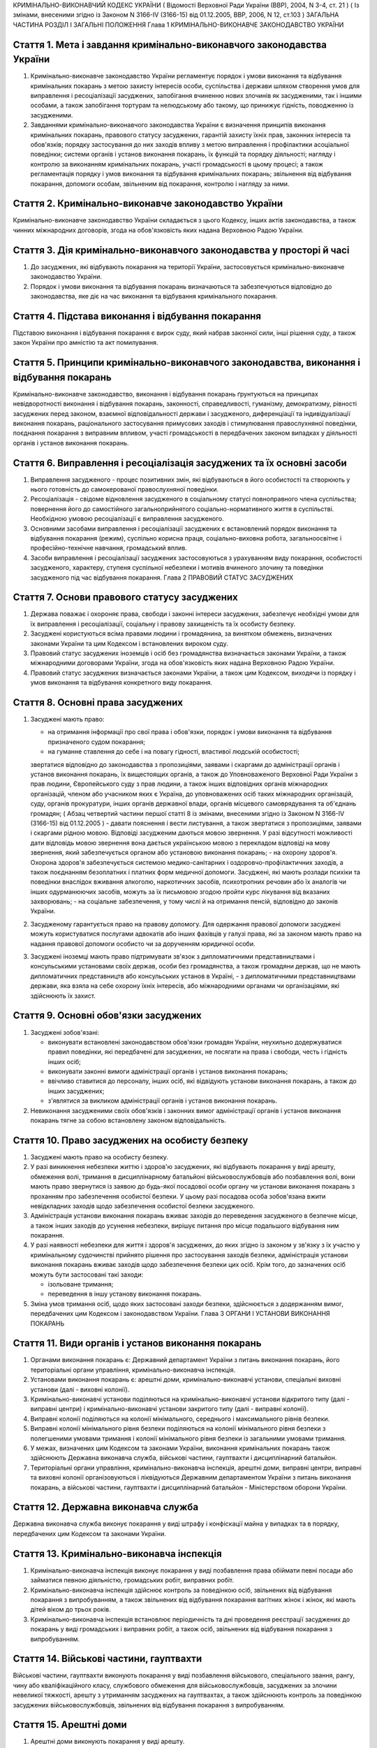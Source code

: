 КРИМІНАЛЬНО-ВИКОНАВЧИЙ КОДЕКС УКРАЇНИ
( Відомості Верховної Ради України (ВВР), 2004, N 3-4, ст. 21 )
( Із змінами, внесеними згідно із Законом N 3166-IV (3166-15) від 01.12.2005, ВВР, 2006, N 12, ст.103 )
ЗАГАЛЬНА ЧАСТИНА
РОЗДІЛ I ЗАГАЛЬНІ ПОЛОЖЕННЯ
Глава 1 КРИМІНАЛЬНО-ВИКОНАВЧЕ ЗАКОНОДАВСТВО УКРАЇНИ


Стаття 1. Мета і завдання кримінально-виконавчого законодавства України
-----------------------------------------------------------------------

1. Кримінально-виконавче законодавство України регламентує порядок і умови виконання та відбування кримінальних покарань з метою захисту інтересів особи, суспільства і держави шляхом створення умов для виправлення і ресоціалізації засуджених, запобігання вчиненню нових злочинів як засудженими, так і іншими особами, а також запобігання тортурам та нелюдському або такому, що принижує гідність, поводженню із засудженими.

2. Завданнями кримінально-виконавчого законодавства України є визначення принципів виконання кримінальних покарань, правового статусу засуджених, гарантій захисту їхніх прав, законних інтересів та обов'язків; порядку застосування до них заходів впливу з метою виправлення і профілактики асоціальної поведінки; системи органів і установ виконання покарань, їх функцій та порядку діяльності; нагляду і контролю за виконанням кримінальних покарань, участі громадськості в цьому процесі; а також регламентація порядку і умов виконання та відбування кримінальних покарань; звільнення від відбування покарання, допомоги особам, звільненим від покарання, контролю і нагляду за ними.


Стаття 2. Кримінально-виконавче законодавство України
-----------------------------------------------------
Кримінально-виконавче законодавство України складається з цього Кодексу, інших актів законодавства, а також чинних міжнародних договорів, згода на обов'язковість яких надана Верховною Радою України.


Стаття 3. Дія кримінально-виконавчого законодавства у просторі й часі
---------------------------------------------------------------------

1. До засуджених, які відбувають покарання на території України, застосовується кримінально-виконавче законодавство України.

2. Порядок і умови виконання та відбування покарань визначаються та забезпечуються відповідно до законодавства, яке діє на час виконання та відбування кримінального покарання.


Стаття 4. Підстава виконання і відбування покарання
---------------------------------------------------
Підставою виконання і відбування покарання є вирок суду, який набрав законної сили, інші рішення суду, а також закон України про амністію та акт помилування.


Стаття 5. Принципи кримінально-виконавчого законодавства, виконання і відбування покарань
-----------------------------------------------------------------------------------------
Кримінально-виконавче законодавство, виконання і відбування покарань ґрунтуються на принципах невідворотності виконання і відбування покарань, законності, справедливості, гуманізму, демократизму, рівності засуджених перед законом, взаємної відповідальності держави і засудженого, диференціації та індивідуалізації виконання покарань, раціонального застосування примусових заходів і стимулювання правослухняної поведінки, поєднання покарання з виправним впливом, участі громадськості в передбачених законом випадках у діяльності органів і установ виконання покарань.


Стаття 6. Виправлення і ресоціалізація засуджених та їх основні засоби
----------------------------------------------------------------------

1. Виправлення засудженого - процес позитивних змін, які відбуваються в його особистості та створюють у нього готовність до самокерованої правослухняної поведінки.

2. Ресоціалізація - свідоме відновлення засудженого в соціальному статусі повноправного члена суспільства; повернення його до самостійного загальноприйнятого соціально-нормативного життя в суспільстві.
   Необхідною умовою ресоціалізації є виправлення засудженого.

3. Основними засобами виправлення і ресоціалізації засуджених є встановлений порядок виконання та відбування покарання (режим), суспільно корисна праця, соціально-виховна робота, загальноосвітнє і професійно-технічне навчання, громадський вплив.

4. Засоби виправлення і ресоціалізації засуджених застосовуються з урахуванням виду покарання, особистості засудженого, характеру, ступеня суспільної небезпеки і мотивів вчиненого злочину та поведінки засудженого під час відбування покарання.
   Глава 2 ПРАВОВИЙ СТАТУС ЗАСУДЖЕНИХ


Стаття 7. Основи правового статусу засуджених
---------------------------------------------

1. Держава поважає і охороняє права, свободи і законні інтереси засуджених, забезпечує необхідні умови для їх виправлення і ресоціалізації, соціальну і правову захищеність та їх особисту безпеку.

2. Засуджені користуються всіма правами людини і громадянина, за винятком обмежень, визначених законами України та цим Кодексом і встановлених вироком суду.

3. Правовий статус засуджених іноземців і осіб без громадянства визначається законами України, а також міжнародними договорами України, згода на обов'язковість яких надана Верховною Радою України.

4. Правовий статус засуджених визначається законами України, а також цим Кодексом, виходячи із порядку і умов виконання та відбування конкретного виду покарання.


Стаття 8. Основні права засуджених
----------------------------------

1. Засуджені мають право:

   - на отримання інформації про свої права і обов'язки, порядок і умови виконання та відбування призначеного судом покарання;
   - на гуманне ставлення до себе і на повагу гідності, властивої людській особистості;
   звертатися відповідно до законодавства з пропозиціями, заявами і скаргами до адміністрації органів і установ виконання покарань, їх вищестоящих органів, а також до Уповноваженого Верховної Ради України з прав людини, Європейського суду з прав людини, а також інших відповідних органів міжнародних організацій, членом або учасником яких є Україна, до уповноважених осіб таких міжнародних організацій, суду, органів прокуратури, інших органів державної влади, органів місцевого самоврядування та об'єднань громадян; ( Абзац четвертий частини першої статті 8 із змінами, внесеними згідно із Законом N 3166-IV (3166-15) від 01.12.2005 )
   - давати пояснення і вести листування, а також звертатися з пропозиціями, заявами і скаргами рідною мовою. Відповіді засудженим даються мовою звернення. У разі відсутності можливості дати відповідь мовою звернення вона дається українською мовою з перекладом відповіді на мову звернення, який забезпечується органом або установою виконання покарань;
   - на охорону здоров'я. Охорона здоров'я забезпечується системою медико-санітарних і оздоровчо-профілактичних заходів, а також поєднанням безоплатних і платних форм медичної допомоги. Засуджені, які мають розлади психіки та поведінки внаслідок вживання алкоголю, наркотичних засобів, психотропних речовин або їх аналогів чи інших одурманюючих засобів, можуть за їх письмовою згодою пройти курс лікування від вказаних захворювань;
   - на соціальне забезпечення, у тому числі й на отримання пенсій, відповідно до законів України.

2. Засудженому гарантується право на правову допомогу. Для одержання правової допомоги засуджені можуть користуватися послугами адвокатів або інших фахівців у галузі права, які за законом мають право на надання правової допомоги особисто чи за дорученням юридичної особи.

3. Засуджені іноземці мають право підтримувати зв'язок з дипломатичними представництвами і консульськими установами своїх держав, особи без громадянства, а також громадяни держав, що не мають дипломатичних представництв або консульських установ в Україні, - з дипломатичними представництвами держави, яка взяла на себе охорону їхніх інтересів, або міжнародними органами чи організаціями, які здійснюють їх захист.


Стаття 9. Основні обов'язки засуджених
--------------------------------------

1. Засуджені зобов'язані:

   - виконувати встановлені законодавством обов'язки громадян України, неухильно додержуватися правил поведінки, які передбачені для засуджених, не посягати на права і свободи, честь і гідність інших осіб;
   - виконувати законні вимоги адміністрації органів і установ виконання покарань;
   - ввічливо ставитися до персоналу, інших осіб, які відвідують установи виконання покарань, а також до інших засуджених;
   - з'являтися за викликом адміністрації органів і установ виконання покарань.

2. Невиконання засудженими своїх обов'язків і законних вимог адміністрації органів і установ виконання покарань тягне за собою встановлену законом відповідальність.


Стаття 10. Право засуджених на особисту безпеку
-----------------------------------------------

1. Засуджені мають право на особисту безпеку.

2. У разі виникнення небезпеки життю і здоров'ю засуджених, які відбувають покарання у виді арешту, обмеження волі, тримання в дисциплінарному батальйоні військовослужбовців або позбавлення волі, вони мають право звернутися із заявою до будь-якої посадової особи органу чи установи виконання покарань з проханням про забезпечення особистої безпеки. У цьому разі посадова особа зобов'язана вжити невідкладних заходів щодо забезпечення особистої безпеки засудженого.

3. Адміністрація установи виконання покарань вживає заходів до переведення засудженого в безпечне місце, а також інших заходів до усунення небезпеки, вирішує питання про місце подальшого відбування ним покарання.

4. У разі наявності небезпеки для життя і здоров'я засуджених, до яких згідно із законом у зв'язку з їх участю у кримінальному судочинстві прийнято рішення про застосування заходів безпеки, адміністрація установи виконання покарань вживає заходів щодо забезпечення безпеки цих осіб. Крім того, до зазначених осіб можуть бути застосовані такі заходи:

   - ізольоване тримання;
   - переведення в іншу установу виконання покарань.

5. Зміна умов тримання осіб, щодо яких застосовані заходи безпеки, здійснюється з додержанням вимог, передбачених цим Кодексом і законодавством України.
   Глава 3 ОРГАНИ І УСТАНОВИ ВИКОНАННЯ ПОКАРАНЬ


Стаття 11. Види органів і установ виконання покарань
----------------------------------------------------

1. Органами виконання покарань є: Державний департамент України з питань виконання покарань, його територіальні органи управління, кримінально-виконавча інспекція.

2. Установами виконання покарань є: арештні доми, кримінально-виконавчі установи, спеціальні виховні установи (далі - виховні колонії).

3. Кримінально-виконавчі установи поділяються на кримінально-виконавчі установи відкритого типу (далі - виправні центри) і кримінально-виконавчі установи закритого типу (далі - виправні колонії).

4. Виправні колонії поділяються на колонії мінімального, середнього і максимального рівнів безпеки.

5. Виправні колонії мінімального рівня безпеки поділяються на колонії мінімального рівня безпеки з полегшеними умовами тримання і колонії мінімального рівня безпеки із загальними умовами тримання.

6. У межах, визначених цим Кодексом та законами України, виконання кримінальних покарань також здійснюють Державна виконавча служба, військові частини, гауптвахти і дисциплінарний батальйон.

7. Територіальні органи управління, кримінально-виконавча інспекція, арештні доми, виправні центри, виправні та виховні колонії організовуються і ліквідуються Державним департаментом України з питань виконання покарань, а військові частини, гауптвахти і дисциплінарний батальйон - Міністерством оборони України.


Стаття 12. Державна виконавча служба
------------------------------------
Державна виконавча служба виконує покарання у виді штрафу і конфіскації майна у випадках та в порядку, передбачених цим Кодексом та законами України.


Стаття 13. Кримінально-виконавча інспекція
------------------------------------------

1. Кримінально-виконавча інспекція виконує покарання у виді позбавлення права обіймати певні посади або займатися певною діяльністю, громадських робіт, виправних робіт.

2. Кримінально-виконавча інспекція здійснює контроль за поведінкою осіб, звільнених від відбування покарання з випробуванням, а також звільнених від відбування покарання вагітних жінок і жінок, які мають дітей віком до трьох років.

3. Кримінально-виконавча інспекція встановлює періодичність та дні проведення реєстрації засуджених до покарань у виді громадських і виправних робіт, а також осіб, звільнених від відбування покарання з випробуванням.


Стаття 14. Військові частини, гауптвахти
----------------------------------------
Військові частини, гауптвахти виконують покарання у виді позбавлення військового, спеціального звання, рангу, чину або кваліфікаційного класу, службового обмеження для військовослужбовців, засуджених за злочини невеликої тяжкості, арешту з утриманням засуджених на гауптвахтах, а також здійснюють контроль за поведінкою засуджених військовослужбовців, звільнених від відбування покарання з випробуванням.


Стаття 15. Арештні доми
-----------------------

1. Арештні доми виконують покарання у виді арешту.

2. В арештних домах тримаються повнолітні особи, а також неповнолітні, яким на момент постановлення вироку виповнилося шістнадцять років і які засуджені за злочини невеликої тяжкості.


Стаття 16. Виправні центри
--------------------------
Виправні центри виконують покарання у виді обмеження волі стосовно осіб, засуджених за злочини невеликої та середньої тяжкості, а також засуджених, яким даний вид покарання призначено відповідно до статей 82, 389 Кримінального кодексу України (2341-14).


Стаття 17. Дисциплінарний батальйон
-----------------------------------
Дисциплінарний батальйон виконує покарання у виді тримання в дисциплінарному батальйоні засуджених військовослужбовців строкової служби.


Стаття 18. Виправні колонії
---------------------------

1. Виправні колонії виконують покарання у виді позбавлення волі на певний строк, довічного позбавлення волі.

2. Засуджені до позбавлення волі відбувають покарання у виправних колоніях:

   - мінімального рівня безпеки з полегшеними умовами тримання - засуджені вперше до позбавлення волі за злочини, вчинені з необережності, злочини невеликої та середньої тяжкості, а також особи, переведені з колоній мінімального рівня безпеки із загальними умовами тримання і колоній середнього рівня безпеки в порядку, передбаченому цим Кодексом;
   - мінімального рівня безпеки із загальними умовами тримання - чоловіки, вперше засуджені до позбавлення волі за злочини невеликої та середньої тяжкості; жінки, засуджені за злочини невеликої та середньої тяжкості, тяжкі та особливо тяжкі злочини. У виправній колонії цього виду можуть відбувати покарання також засуджені, переведені з виховних колоній у порядку, встановленому статтею 147 цього Кодексу;
   - середнього рівня безпеки - жінки, засуджені до покарання у виді довічного позбавлення волі; жінки, яким покарання у виді смертної кари або довічного позбавлення волі замінено позбавленням волі на певний строк в порядку помилування або амністії; чоловіки, вперше засуджені до позбавлення волі за тяжкі та особливо тяжкі злочини; чоловіки, які раніше відбували покарання у виді позбавлення волі; чоловіки, засуджені за вчинення умисного злочину середньої тяжкості в період відбування покарання у виді позбавлення волі; засуджені, переведені з колоній максимального рівня безпеки в порядку, передбаченому цим Кодексом;
   - максимального рівня безпеки - чоловіки, засуджені до покарання у виді довічного позбавлення волі; чоловіки, яким покарання у виді смертної кари замінено довічним позбавленням волі; чоловіки, яким покарання у виді смертної кари або довічного позбавлення волі замінено позбавленням волі на певний строк у порядку помилування або амністії; чоловіки, засуджені за умисні особливо тяжкі злочини; чоловіки, засуджені за вчинення умисного тяжкого або особливо тяжкого злочину в період відбування покарання у виді позбавлення волі; чоловіки, переведені з колоній середнього рівня безпеки в порядку, передбаченому цим Кодексом.

3. Слідчі ізолятори виконують функції виправних колоній мінімального рівня безпеки із загальними умовами тримання і виправних колоній середнього рівня безпеки стосовно засуджених, які залишені для роботи з господарського обслуговування.


Стаття 19. Виховні колонії
--------------------------
Виховні колонії виконують покарання у виді позбавлення волі на певний строк стосовно засуджених неповнолітніх.


Стаття 20. Повідомлення про місце відбування покарання
------------------------------------------------------

1. Про прибуття засудженого до місця відбування покарання адміністрація органу чи установи виконання покарань, командування дисциплінарного батальйону, військової частини чи начальник гарнізону зобов'язані протягом трьох діб повідомити одного із членів сім'ї або близьких родичів за вибором засудженого.

2. Про місце відбування покарання засудженого повідомляється суд, який постановив вирок.


Стаття 21. Застосування до засуджених заходів медичного характеру
-----------------------------------------------------------------

1. Стосовно засуджених, які мають хворобу, що становить небезпеку для здоров'я інших осіб, та не пройшли повного курсу лікування, органами і установами виконання покарань здійснюється лікування.

2. Якщо під час відбування покарання буде встановлено, що засуджений захворів зазначеними в частині першій цієї статті захворюваннями та відмовляється від лікування, орган або установа виконання покарань вносить до суду подання про застосування до такої особи відповідного примусового лікування.
   Глава 4 НАГЛЯД І КОНТРОЛЬ ЗА ВИКОНАННЯМ КРИМІНАЛЬНИХ ПОКАРАНЬ. УЧАСТЬ ГРОМАДСЬКОСТІ У ВИПРАВЛЕННІ І РЕСОЦІАЛІЗАЦІЇ ЗАСУДЖЕНИХ


Стаття 22. Прокурорський нагляд за виконанням кримінальних покарань
-------------------------------------------------------------------

1. Прокурорський нагляд за додержанням законів при виконанні кримінальних покарань в органах і установах виконання покарань здійснюється Генеральним прокурором України і підпорядкованими йому прокурорами відповідно до Закону України "Про прокуратуру" (1789-12).

2. Органи і установи виконання покарань зобов'язані виконувати постанови і вказівки прокурора щодо додержання порядку виконання покарання, встановленого кримінально-виконавчим законодавством.


Стаття 23. Відомчий контроль
----------------------------
За діяльністю органів і установ виконання покарань здійснюється відомчий контроль вищестоящими органами управління і посадовими особами Державного департаменту України з питань виконання покарань.


Стаття 24. Відвідування установ виконання покарань
--------------------------------------------------

1. Без спеціального дозволу відвідувати установи виконання покарань для здійснення контролю мають право:

   - Президент України;
   - Прем'єр-міністр України;
   - Уповноважений Верховної Ради України з прав людини;
   - Голова Ради міністрів Автономної Республіки Крим, голови місцевих державних адміністрацій, на території яких вони розташовані;
   - народні депутати України, а також депутати, уповноважені на те Верховною Радою Автономної Республіки Крим, місцевими радами;
   - Генеральний прокурор України, а також уповноважені ним прокурори і прокурори, які здійснюють нагляд за виконанням покарань на відповідній території;
   - сільський, селищний, міський голова - на території відповідної місцевої ради.

2. Представники засобів масової інформації та інші особи можуть відвідувати установи виконання покарань за спеціальним дозволом адміністрації цих установ або органів управління зазначеними установами.


Стаття 25. Участь громадськості у виправленні і ресоціалізації засуджених. Громадський контроль за дотриманням прав засуджених під час виконання кримінальних покарань
----------------------------------------------------------------------------------------------------------------------------------------------------------------------

1. Об'єднання громадян, релігійні і благодійні організації та окремі особи можуть брати участь у виправленні і ресоціалізації засуджених та проведенні соціально-виховної роботи з ними, надавати допомогу органам і установам виконання покарань у порядку, встановленому цим Кодексом та іншими законами України.

2. Для забезпечення громадського контролю за дотриманням прав засуджених під час виконання кримінальних покарань створюються спостережні комісії, які діють на підставі цього Кодексу та Положення про спостережні комісії, яке затверджується Кабінетом Міністрів України.
   ОСОБЛИВА ЧАСТИНА
   РОЗДІЛ II ВИКОНАННЯ ПОКАРАНЬ, НЕ ПОВ'ЯЗАНИХ З ПОЗБАВЛЕННЯМ ВОЛІ
   Глава 5 ВИКОНАННЯ ПОКАРАННЯ У ВИДІ ШТРАФУ


Стаття 26. Порядок виконання покарання у виді штрафу
----------------------------------------------------

1. Засуджений зобов'язаний сплатити штраф у місячний строк після набрання вироком суду законної сили і повідомити про це відповідний суд шляхом представлення документа про сплату штрафу.

2. У разі несплати засудженим штрафу у строк, передбачений частиною першою цієї статті, його стягнення провадиться примусово Державною виконавчою службою на підставі виконавчого листа, виданого судом, який постановив вирок, з такими особливостями: в постанові про відкриття виконавчого провадження державний виконавець не встановлює строк для добровільного виконання вироку суду; засуджений звільняється від сплати виконавчого збору.

3. У разі неможливості сплатити повний розмір штрафу суд може замінити несплачену суму штрафу покаранням у виді громадських або виправних робіт відповідно до закону.


Стаття 27. Наслідки ухилення від сплати штрафу
----------------------------------------------
Якщо засуджений ухиляється від сплати штрафу, він притягується до кримінальної відповідальності відповідно до статті 389 Кримінального кодексу України (2341-14).


Стаття 28. Закінчення виконавчих дій
------------------------------------
Після стягнення штрафу виконавчий лист із відміткою про виконання вироку повертається суду, який постановив вирок.
Глава 6 ВИКОНАННЯ ПОКАРАННЯ У ВИДІ ПОЗБАВЛЕННЯ ВІЙСЬКОВОГО, СПЕЦІАЛЬНОГО ЗВАННЯ, РАНГУ, ЧИНУ АБО КВАЛІФІКАЦІЙНОГО КЛАСУ


Стаття 29. Порядок виконання покарання у виді позбавлення військового, спеціального звання, рангу, чину або кваліфікаційного класу
----------------------------------------------------------------------------------------------------------------------------------

1. Суд, який постановив вирок про позбавлення засудженого військового, спеціального звання, рангу, чину або кваліфікаційного класу, після набрання ним законної сили направляє копію вироку органові чи посадовій особі, які присвоїли це звання, ранг, чин або кваліфікаційний клас.

2. Після одержання копії вироку, яким засудженого позбавлено військового, спеціального звання, рангу, чину або кваліфікаційного класу, орган чи посадова особа, які присвоїли це звання, ранг, чин або кваліфікаційний клас, вносить до відповідних документів запис про позбавлення засудженого цього звання, рангу, чину або кваліфікаційного класу і вживає заходів до позбавлення його всіх прав і пільг, пов'язаних з цим званням, рангом, чином або кваліфікаційним класом.

3. Стосовно військовослужбовця запасу копія вироку надсилається до військового комісаріату за місцем його проживання.

4. Орган або посадова особа протягом місяця з дня одержання копії вироку сповіщає суд, який постановив вирок, про його виконання.
   Глава 7 ВИКОНАННЯ ПОКАРАННЯ У ВИДІ ПОЗБАВЛЕННЯ ПРАВА ОБІЙМАТИ ПЕВНІ ПОСАДИ АБО ЗАЙМАТИСЯ ПЕВНОЮ ДІЯЛЬНІСТЮ


Стаття 30. Порядок виконання покарання у виді позбавлення права обіймати певні посади або займатися певною діяльністю
---------------------------------------------------------------------------------------------------------------------

1. Виконання покарання у виді позбавлення права обіймати певні посади або займатися певною діяльністю, призначеного як основне покарання, а також як додаткове до основних покарань, покладається на кримінально-виконавчу інспекцію, а проведення індивідуально-профілактичної роботи за місцем проживання засудженого - на органи внутрішніх справ.

2. Виконання покарання у виді позбавлення права обіймати певні посади або займатися певною діяльністю, призначеного як додаткове покарання до арешту, обмеження волі, тримання в дисциплінарному батальйоні військовослужбовців або позбавлення волі на певний строк, під час відбування основного покарання покладається на адміністрацію арештного дому, кримінально-виконавчої установи, командування дисциплінарного батальйону, військової частини чи начальника гарнізону.

3. Адміністрація арештного дому, кримінально-виконавчої установи, командування дисциплінарного батальйону, військової частини чи начальник гарнізону, де відбуває покарання особа, засуджена до додаткового покарання у виді позбавлення права обіймати певні посади або займатися певною діяльністю, не може використовувати засудженого на роботах, виконання яких йому заборонено згідно з вироком.

4. Адміністрація арештного дому, кримінально-виконавчої установи, командування дисциплінарного батальйону, військової частини чи начальник гарнізону після відбуття засудженим основного покарання або в разі умовно-дострокового звільнення чи заміни покарання більш м'яким надсилає копію вироку суду до кримінально-виконавчої інспекції за місцем проживання засудженого або до військової частини за місцем служби засудженого.


Стаття 31. Обов'язки кримінально-виконавчої інспекції щодо виконання покарання у виді позбавлення права обіймати певні посади або займатися певною діяльністю
-------------------------------------------------------------------------------------------------------------------------------------------------------------

1. Кримінально-виконавча інспекція веде облік засуджених до позбавлення права обіймати певні посади або займатися певною діяльністю; контролює додержання вимог вироку суду засудженим, власником підприємства, установи, організації або уповноваженим ним органом за місцем роботи засудженого, а також органом, що має право анулювати дозвіл на заняття відповідним видом діяльності, яка заборонена засудженому, вживає заходів до припинення порушень вимог вироку; вносить подання органу внутрішніх справ щодо здійснення приводу засуджених, які не з'явилися за викликом до кримінально-виконавчої інспекції без поважних причин, організовує початковий розшук засуджених, місцезнаходження яких невідоме, та надсилає матеріали до органів внутрішніх справ для оголошення розшуку таких засуджених.

2. У разі невиконання власником підприємства, установи, організації або уповноваженим ним органом вироку суду щодо особи, позбавленої права обіймати певні посади або займатися певною діяльністю, кримінально-виконавча інспекція надсилає матеріали прокуророві для вирішення питання про притягнення винних осіб до відповідальності згідно із законом.


Стаття 32. Обов'язки власника підприємства, установи, організації або уповноваженого ним органу за місцем роботи засуджених до покарання у виді позбавлення права обіймати певні посади або займатися певною діяльністю
-----------------------------------------------------------------------------------------------------------------------------------------------------------------------------------------------------------------------
Власник підприємства, установи, організації або уповноважений ним орган за місцем роботи засудженого зобов'язаний:

- не пізніше трьох днів після одержання копії вироку суду звільнити засудженого з посади, яку він займає, або від того виду професійної діяльності, права на яку він позбавлений, внести до трудової книжки засудженого запис про те, на якій підставі, на який строк і які посади він позбавлений права обіймати або яким видом професійної діяльності він позбавлений права займатися, та повідомити кримінально-виконавчу інспекцію про виконання вимог вироку;
- за вимогою кримінально-виконавчої інспекції надавати їй документи, пов'язані з виконанням покарання.


Стаття 33. Обов'язки органів, які мають право анулювати дозвіл на заняття певними видами діяльності
---------------------------------------------------------------------------------------------------
Органи, які мають право анулювати дозвіл на заняття певними видами діяльності, зобов'язані не пізніше трьох днів після одержання копії вироку суду анулювати дозвіл на заняття тим видом діяльності, яка заборонена засудженому, вилучити відповідний документ, який надає даній особі право займатися певним видом діяльності, і повідомити про виконання вимог вироку суду кримінально-виконавчу інспекцію.


Стаття 34. Обов'язки засуджених до покарання у виді позбавлення права обіймати певні посади або займатися певною діяльністю
---------------------------------------------------------------------------------------------------------------------------

1. Засуджений до покарання у виді позбавлення права обіймати певні посади або займатися певною діяльністю зобов'язаний виконувати вимоги вироку суду, надавати за вимогою кримінально-виконавчої інспекції документи, які пов'язані з виконанням даного покарання, повідомляти інспекцію про місце роботи і проживання чи їх зміну, з'являтися за викликом до кримінально-виконавчої інспекції. У разі неприбуття засудженого без поважних причин він за поданням кримінально-виконавчої інспекції може бути підданий приводу органом внутрішніх справ. Поважними причинами неявки засудженого до кримінально-виконавчої інспекції у призначений строк визнаються: несвоєчасне одержання виклику, хвороба та інші обставини, що фактично позбавляють його можливості своєчасно прибути за викликом і які документально підтверджені.

2. Засудженому забороняється без дозволу кримінально-виконавчої інспекції виїжджати за межі України.


Стаття 35. Наслідки ухилення від відбування покарання у виді позбавлення права обіймати певні посади або займатися певною діяльністю
------------------------------------------------------------------------------------------------------------------------------------

1. У разі ухилення засудженого від відбування покарання у виді позбавлення права обіймати певні посади або займатися певною діяльністю він притягується до кримінальної відповідальності відповідно до статті 389 Кримінального кодексу України (2341-14).

2. Засуджений до позбавлення права обіймати певні посади або займатися певною діяльністю, розшук якого оголошено у зв'язку з ухиленням від покарання, затримується і конвоюється органом внутрішніх справ у порядку, передбаченому кримінально-процесуальним законодавством.
   Глава 8 ВИКОНАННЯ ПОКАРАННЯ У ВИДІ ГРОМАДСЬКИХ РОБІТ


Стаття 36. Порядок виконання покарання у виді громадських робіт
---------------------------------------------------------------

1. Покарання у виді громадських робіт відбувається за місцем проживання засудженого. Громадські роботи полягають у виконанні засудженим у вільний від основної роботи чи навчання час безоплатних суспільно корисних робіт, вид яких визначають органи місцевого самоврядування.

2. Виконання покарання у виді громадських робіт здійснюється на основі участі засуджених у суспільно корисній праці і контролю за їхньою поведінкою відповідно до вимог цього Кодексу.

3. Контроль за виконанням покарання у виді громадських робіт покладається на кримінально-виконавчу інспекцію, а проведення індивідуально-профілактичної роботи за місцем проживання засудженого - на органи внутрішніх справ.

4. Вирок суду приводиться до виконання не пізніше десятиденного строку з дня набрання вироком законної сили або звернення його до виконання.

5. Кримінально-виконавча інспекція веде облік засуджених, роз'яснює порядок і умови відбування покарання, погоджує з органами місцевого самоврядування перелік об'єктів, на яких засуджені відбувають громадські роботи, здійснює контроль за додержанням умов відбування покарання засудженими і власником підприємства, установи, організації або уповноваженим ним органом за місцем відбування засудженим громадських робіт, веде сумарний облік відпрацьованого засудженим часу.


Стаття 37. Умови відбування покарання у виді громадських робіт
--------------------------------------------------------------

1. Засуджені до покарання у виді громадських робіт зобов'язані додержуватися встановлених відповідно до законодавства порядку і умов відбування покарання, сумлінно ставитися до праці, працювати на визначених для них об'єктах і відпрацьовувати встановлений судом строк громадських робіт, з'являтися за викликом до кримінально-виконавчої інспекції, повідомляти інспекцію про зміну місця проживання, періодично з'являтися на реєстрацію до кримінально-виконавчої інспекції. Поважними причинами неявки засудженого до кримінально-виконавчої інспекції в призначений строк визнаються: несвоєчасне одержання виклику, хвороба та інші обставини, що фактично позбавляють його можливості своєчасно прибути за викликом і які документально підтверджені.

2. Надання засудженому щорічної відпустки за основним місцем роботи не зупиняє виконання покарання у виді громадських робіт.

3. Стосовно особи, яка після постановлення вироку визнана інвалідом першої або другої групи або досягла пенсійного віку, а також жінки, яка стала вагітною, кримінально-виконавча інспекція направляє до суду подання про звільнення її від подальшого відбування покарання.

4. Засудженому забороняється без дозволу кримінально-виконавчої інспекції виїжджати за межі України.


Стаття 38. Обчислення строку покарання у виді громадських робіт
---------------------------------------------------------------

1. Строк покарання у виді громадських робіт обчислюється в годинах, протягом яких засуджений працював за визначеним місцем роботи.

2. Громадські роботи виконуються не більш як чотири години на день, а неповнолітніми - дві години на день, але не менше двадцяти п'яти годин на місяць.


Стаття 39. Обов'язки власника підприємства, установи, організації або уповноваженого ним органу за місцем відбування засудженими покарання у виді громадських робіт
-------------------------------------------------------------------------------------------------------------------------------------------------------------------

1. На власника підприємства, установи, організації або уповноважений ним орган за місцем відбування засудженим покарання у виді громадських робіт покладається:

   - погодження з кримінально-виконавчою інспекцією переліку об'єктів, на яких засуджені відбувають громадські роботи, та видів цих робіт;
   - контроль за виконанням засудженими визначених для них робіт та дотриманням правил техніки безпеки;
   - своєчасне повідомлення кримінально-виконавчої інспекції про ухилення засудженого від відбування покарання та переведення його на інше місце роботи, появу на роботі в нетверезому стані, у стані наркотичного або токсичного сп'яніння, порушення громадського порядку;
   - ведення обліку та щомісячне інформування кримінально-виконавчої інспекції про кількість відпрацьованих засудженим годин і його ставлення до праці.

2. У разі систематичного несвоєчасного подання інформації про виконання громадських робіт або нездійснення контролю відповідальною особою за роботою та поведінкою засудженого, а також невиконання інших вимог цієї статті кримінально-виконавча інспекція надсилає матеріали прокуророві для вирішення питання про притягнення винних осіб до відповідальності згідно із законом.

3. У разі ушкодження здоров'я під час виконання громадських робіт відшкодування шкоди засудженому здійснюється відповідно до законодавства про страхування від нещасного випадку.


Стаття 40. Відповідальність засуджених до покарання у виді громадських робіт
----------------------------------------------------------------------------

1. За порушення порядку та умов відбування покарання у виді громадських робіт, а також порушення громадського порядку, за яке засудженого було притягнуто до адміністративної відповідальності, до нього кримінально-виконавчою інспекцією може бути застосоване застереження у виді письмового попередження про притягнення до кримінальної відповідальності.

2. Стосовно особи, яка ухиляється від відбування покарання у виді громадських робіт, кримінально-виконавча інспекція надсилає матеріали прокуророві для вирішення питання про притягнення до кримінальної відповідальності відповідно до статті 389 Кримінального кодексу України (2341-14).

3. Ухиленням від відбування покарання у виді громадських робіт є:

   - невиконання встановлених обов'язків, порушення порядку та умов відбування покарання, а також притягнення до адміністративної відповідальності за правопорушення, які були вчинені після письмового попередження;
   - невихід більше двох разів протягом місяця на громадські роботи без поважних причин, а також допущення більше двох порушень трудової дисципліни протягом місяця, поява на роботі в нетверезому стані, у стані наркотичного або токсичного сп'яніння.

4. Засуджений до громадських робіт, розшук якого оголошено у зв'язку з ухиленням від покарання, затримується і конвоюється органом внутрішніх справ у порядку, передбаченому кримінально-процесуальним законодавством.
   Глава 9 ВИКОНАННЯ ПОКАРАННЯ У ВИДІ ВИПРАВНИХ РОБІТ


Стаття 41. Порядок виконання покарання у виді виправних робіт
-------------------------------------------------------------

1. Покарання у виді виправних робіт відбувається на підприємстві, в установі, організації незалежно від форми власності за місцем роботи засудженого.

2. Виконання покарання у виді виправних робіт здійснюється на основі участі засуджених у суспільно корисній праці і контролю за їхньою поведінкою відповідно до вимог цього Кодексу.

3. Контроль за виконанням покарання у виді виправних робіт покладається на кримінально-виконавчу інспекцію, а проведення індивідуально-профілактичної роботи за місцем проживання засудженого - на органи внутрішніх справ.

4. Вирок суду приводиться до виконання не пізніше десятиденного строку з дня набрання вироком законної сили або звернення його до виконання.

5. Кримінально-виконавча інспекція веде облік засуджених; роз'яснює порядок та умови відбування покарання; здійснює контроль за додержанням порядку та умов відбування покарання засудженими і власником підприємства, установи, організації або уповноваженим ним органом за місцем роботи засудженого; бере участь у виховній роботі із засудженим; контролює поведінку засуджених; вносить подання органу внутрішніх справ щодо здійснення приводу засуджених, які не з'явилися за викликом до кримінально-виконавчої інспекції без поважних причин; організовує початковий розшук засуджених, місцезнаходження яких невідоме, та надсилає матеріали до органу внутрішніх справ для оголошення розшуку таких засуджених; застосовує заходи заохочення і стягнення; дає дозвіл на звільнення з роботи засуджених за власним бажанням протягом строку відбування ними покарання.

6. Засуджені зобов'язані: додержуватися встановлених порядку та умов відбування покарання; сумлінно ставитися до праці; з'являтися за викликом до кримінально-виконавчої інспекції; повідомляти кримінально-виконавчу інспекцію про зміну місця проживання; періодично з'являтися на реєстрацію до кримінально-виконавчої інспекції. Поважними причинами неявки засудженого до кримінально-виконавчої інспекції в призначений строк визнаються: несвоєчасне одержання виклику, хвороба та інші обставини, що фактично позбавляють його можливості своєчасно прибути за викликом і які документально підтверджені.


Стаття 42. Умови відбування покарання у виді виправних робіт
------------------------------------------------------------

1. Протягом строку відбування покарання засудженим забороняється звільнятися з роботи за власним бажанням без дозволу кримінально-виконавчої інспекції. Дозвіл на звільнення може бути наданий після перевірки обґрунтованості заяви засудженого та за наявності довідки з нового місця роботи про можливість його працевлаштування.

2. Особам, засудженим до покарання у виді виправних робіт, надається щорічна відпустка, час якої не зараховується до строку відбування покарання.

3. Час відбування засудженим покарання у виді виправних робіт зараховується в загальний стаж роботи.

4. Засудженим забороняється без дозволу кримінально-виконавчої інспекції виїжджати за межі України.

5. Стосовно особи, яка стала непрацездатною після постановлення вироку суду, кримінально-виконавча інспекція вносить подання до суду про заміну виправних робіт штрафом.

6. Стосовно особи, яка після постановлення вироку суду досягла пенсійного віку, а також жінки, яка стала вагітною, кримінально-виконавча інспекція вносить подання до суду про звільнення такої особи від відбування покарання.


Стаття 43. Обчислення строку покарання у виді виправних робіт
-------------------------------------------------------------

1. Строк покарання у виді виправних робіт обчислюється роками, місяцями і днями, протягом яких засуджений працював і з його заробітку провадилося відрахування. Число днів, відпрацьованих засудженим, має бути не менше числа робочих днів, які припадають на кожний місяць встановленого судом строку покарання. Якщо засуджений не відпрацював зазначену кількість днів і відсутні підстави, встановлені цим Кодексом для заліку невідпрацьованих днів у строк покарання, відбування покарання триває до повного відпрацювання засудженим призначеної кількості робочих днів. Початком строку відбування покарання вважається день, з якого фактично розпочато відрахування із заробітку засудженого.

2. У строк відбування покарання зараховується час, протягом якого засуджений не працював з поважних причин і за ним відповідно до закону зберігалася заробітна плата, а також час, коли засудженому не надавалася робота на підприємстві, в установі, організації, та час, протягом якого засуджений перебував на обліку в державній службі зайнятості і йому було надано статус безробітного.

3. У строк відбування покарання не зараховується час хвороби, викликаної алкогольним, наркотичним або токсичним сп'янінням або діями, пов'язаними з ним, грубим порушенням правил техніки безпеки, умисним заподіянням собі тілесних ушкоджень; час відбування адміністративного стягнення у виді адміністративного арешту або виправних робіт, а також тримання під вартою як запобіжного заходу з іншої кримінальної справи у період відбування покарання у випадках, коли вина у вчиненні злочину доведена у встановленому законом порядку.


Стаття 44. Обов'язки власника підприємства, установи, організації або уповноваженого ним органу за місцем відбування засудженими покарання у виді виправних робіт
-----------------------------------------------------------------------------------------------------------------------------------------------------------------

1. На власника підприємства, установи, організації або уповноважений ним орган за місцем відбування засудженим покарання у виді виправних робіт покладається:

   - щомісячне відрахування визначеної вироком суду частини заробітної плати і перерахування утриманої суми в доход держави;
   - додержання порядку та умов відбування покарання, передбачених цим Кодексом;
   - своєчасне інформування кримінально-виконавчої інспекції про ухилення засудженого від відбування покарання, переведення засудженого на іншу роботу чи посаду, а також його звільнення;
   - щомісячне інформування кримінально-виконавчої інспекції про кількість робочих днів за графіком на підприємстві, в установі, організації, кількість фактично відпрацьованих засудженим робочих днів, розмір заробітної плати і утримань з неї за вироком суду, кількість прогулів, кількість днів тимчасової непрацездатності за листком непрацездатності та з інших причин.

2. У разі систематичного неправильного або несвоєчасного відрахування сум із заробітку засудженого, а також невиконання інших вимог цієї статті кримінально-виконавча інспекція надсилає матеріали прокуророві для вирішення питання про притягнення винних осіб до відповідальності згідно із законом.


Стаття 45. Порядок провадження відрахувань із заробітку засуджених до виправних робіт
-------------------------------------------------------------------------------------

1. Кримінально-виконавча інспекція здійснює контроль за правильністю і своєчасністю відрахувань із заробітку засуджених до виправних робіт і перерахуванням відрахованих сум у доход держави.

2. Відрахування провадяться з усієї суми заробітку, без виключення з цієї суми податків та інших платежів і незалежно від наявності претензій до засудженого за виконавчими документами, за кожний відпрацьований місяць при виплаті заробітної плати. В осіб, які працюють за сумісництвом, відрахування провадяться із заробітку за кожним місцем роботи. Відрахування відповідно до вироку суду починаються з наступного дня після надходження вироку та повідомлення на підприємство, в установу чи організацію, але не раніше ніж вирок набрав чинності.

3. Відрахування не провадяться з грошових допомог, які одержуються в порядку загальнообов'язкового державного соціального страхування і соціального забезпечення, виплат одноразового характеру, не передбачених системою оплати праці, сум, які виплачуються як компенсація за витрати, пов'язані з відрядженням, та інших компенсаційних виплат.


Стаття 46. Заходи заохочення і стягнення, що застосовуються до осіб, засуджених до виправних робіт
--------------------------------------------------------------------------------------------------

1. Власник підприємства, установи, організації або уповноважений ним орган щодо засуджених до покарання у виді виправних робіт може застосовувати заходи заохочення і стягнення, передбачені законодавством про працю.

2. Кримінально-виконавча інспекція за зразкову поведінку і сумлінне ставлення до праці щодо засуджених може застосовувати такі заходи заохочення:

   - подання до суду матеріалів на засудженого щодо умовно-дострокового звільнення або заміни невідбутої частини покарання штрафом;
   - зарахування часу щорічної відпустки у строк відбування покарання.

3. Подання про умовно-дострокове звільнення засудженого від покарання або заміну невідбутої частини покарання штрафом надсилається до суду кримінально-виконавчою інспекцією з урахуванням характеристики на нього власника підприємства, установи, організації або уповноваженого ним органу за місцем роботи засудженого.

4. За порушення порядку та умов відбування покарання у виді виправних робіт до засудженого може застосовуватися застереження у виді письмового попередження про притягнення до кримінальної відповідальності.

5. Стосовно особи, яка ухиляється від відбування покарання у виді виправних робіт, кримінально-виконавча інспекція надсилає прокуророві матеріали для вирішення питання про притягнення до кримінальної відповідальності відповідно до статті 389 Кримінального кодексу України (2341-14).

6. Ухиленням засудженого від відбування покарання у виді виправних робіт є:

   - невиконання встановлених обов'язків;
   - порушення порядку та умов відбування покарання;
   - вчинення проступку, за який його було притягнуто до адміністративної відповідальності;
   - допущення більше двох разів протягом місяця прогулів, а також більше двох порушень трудової дисципліни протягом місяця або поява на роботі в нетверезому стані, у стані наркотичного або токсичного сп'яніння.

7. Засуджений до виправних робіт, розшук якого оголошено у зв'язку з ухиленням від покарання, затримується і конвоюється органом внутрішніх справ у порядку, передбаченому кримінально-процесуальним законодавством.
   Глава 10 ВИКОНАННЯ ПОКАРАННЯ У ВИДІ СЛУЖБОВИХ ОБМЕЖЕНЬ ДЛЯ ВІЙСЬКОВОСЛУЖБОВЦІВ


Стаття 47. Порядок виконання покарання у виді службових обмежень для військовослужбовців
----------------------------------------------------------------------------------------

1. Суд, який постановив вирок про службове обмеження для військовослужбовця, після набрання ним законної сили направляє копію вироку командиру військової частини, де проходить службу засуджений військовослужбовець.

2. Після одержання копії вироку командир військової частини видає відповідний наказ, у якому зазначається розмір відрахувань в доход держави з грошового утримання засудженого військовослужбовця, строк, протягом якого він не може бути підвищений за посадою, у військовому званні, а також який строк не зараховується йому в строк вислуги років для присвоєння чергового військового звання. Наказ оголошується по військовій частині і доводиться до відома засудженого військовослужбовця.

3. Про прийняття вироку до виконання командир військової частини протягом трьох днів сповіщає суд, який постановив вирок.

4. За три дні до закінчення встановленого вироком суду строку службового обмеження для військовослужбовця командир військової частини видає наказ про припинення його виконання із зазначенням дати припинення.

5. Засуджені, які відбувають покарання у виді службових обмежень для військовослужбовців і визнані військово-лікарською комісією непридатними за станом здоров'я до військової служби із зняттям з військового обліку або непридатними до військової служби у мирний час, звільняються судом від покарання за поданням командира військової частини і висновком військово-лікарської комісії.
   Глава 11 ВИКОНАННЯ ПОКАРАННЯ У ВИДІ КОНФІСКАЦІЇ МАЙНА


Стаття 48. Порядок виконання покарання у виді конфіскації майна
---------------------------------------------------------------

1. Суд, який постановив вирок, що передбачає як додаткове покарання конфіскацію майна, після набрання ним законної сили надсилає виконавчий лист, копію опису майна і копію вироку для виконання Державній виконавчій службі, про що сповіщає відповідну фінансову установу. У разі відсутності у справі опису майна засудженого надсилається довідка про те, що опису майна не проводилося.

2. Виконання покарання у виді конфіскації майна здійснюється Державною виконавчою службою за місцезнаходженням майна відповідно до Закону України "Про виконавче провадження" (606-14).


Стаття 49. Майно, що підлягає конфіскації
-----------------------------------------

1. Конфіскації підлягає майно, що є власністю засудженого, в тому числі його частка у спільній власності, статутному фонді суб'єктів господарської діяльності, гроші, цінні папери та інші цінності, включаючи ті, що знаходяться на рахунках і на вкладах чи на зберіганні у фінансових установах, а також майно, передане засудженим у довірче управління.

2. Не підлягає конфіскації майно, що належить засудженому на правах приватної власності чи є його часткою у спільній власності, необхідне для засудженого та осіб, які перебувають на його утриманні. Перелік такого майна визначається законом України.

3. Спори, пов'язані з конфіскацією майна, вирішуються в порядку, встановленому законом.
   Глава 12 ВИКОНАННЯ ПОКАРАННЯ У ВИДІ АРЕШТУ


Стаття 50. Місця відбування покарання у виді арешту
---------------------------------------------------

1. Особи, засуджені до арешту, відбувають покарання, як правило, за місцем засудження в арештних домах, а військовослужбовці - на гауптвахтах.

2. Засуджений відбуває весь строк покарання в одному арештному домі.

3. Переведення засудженого до арешту з одного арештного дому до іншого допускається в разі його хвороби або для забезпечення його безпеки, а також з інших поважних причин, що перешкоджають дальшому перебуванню засудженого в даному арештному домі.


Стаття 51. Порядок і умови виконання покарання у виді арешту
------------------------------------------------------------

1. Засуджені до покарання у виді арешту тримаються в умовах ізоляції з роздільним триманням чоловіків, жінок, неповнолітніх та засуджених, які раніше відбували покарання в місцях позбавлення волі.

2. На засуджених до арешту поширюються обмеження, встановлені кримінально-виконавчим законодавством для осіб, які відбувають покарання у виді позбавлення волі.

3. Засудженим до арешту забороняється:

   - побачення з родичами та іншими особами, за винятком адвокатів або інших фахівців у галузі права, які за законом мають право на надання правової допомоги особисто чи за дорученням юридичної особи;
   - одержання посилок (передач) і бандеролей, за винятком посилок (передач), що містять предмети одягу за сезоном.

4. Засуджені мають право витрачати на місяць для придбання продуктів харчування і предметів першої потреби гроші в сумі до сімдесяти відсотків мінімального розміру заробітної плати.

5. Засудженим до арешту надається прогулянка тривалістю до однієї години, а неповнолітнім - до двох годин.

6. За виняткових обставин засудженим до арешту може бути надано право на телефонну розмову з близькими родичами.


Стаття 52. Залучення осіб, засуджених до арешту, до праці
---------------------------------------------------------
Засуджені можуть залучатися без оплати праці до робіт з благоустрою арештних домів, а також поліпшення житлово-побутових умов засуджених або до допоміжних робіт із забезпечення арештних домів продовольством.
До цих робіт засуджені залучаються, як правило, в порядку черговості і не більш як на дві години на день.


Стаття 53. Матеріально-побутове забезпечення і медичне обслуговування засуджених до арешту
------------------------------------------------------------------------------------------

1. Матеріально-побутове забезпечення і медичне обслуговування засуджених до арешту здійснюються відповідно до норм, встановлених для осіб, які відбувають покарання у виді позбавлення волі.

2. Матеріально-побутове забезпечення і медичне обслуговування в арештних домах здійснюються органами виконання покарань у порядку, передбаченому законодавством.


Стаття 54. Заходи заохочення та стягнення, що застосовуються до осіб, засуджених до арешту
------------------------------------------------------------------------------------------

1. За сумлінну поведінку до осіб, засуджених до арешту, можуть застосовуватися заходи заохочення у виді подяки або дострокового зняття раніше накладеного стягнення.

2. За порушення порядку відбування покарання у виді арешту до осіб, засуджених до арешту, можуть застосовуватися заходи стягнення у виді догани або поміщення в карцер строком до десяти діб.

3. Порядок застосування заходів заохочення та стягнення щодо осіб, засуджених до арешту, регулюється цим Кодексом і здійснюється начальником арештного дому чи його заступником. Стягнення у виді поміщення в карцер застосовується за постановою начальника арештного дому.


Стаття 55. Особливості відбування арешту засудженими військовослужбовцями
-------------------------------------------------------------------------

1. Військовослужбовці, засуджені до арешту, відбувають покарання на гауптвахті.

2. На гауптвахті роздільно тримаються:

   - засуджені військовослужбовці з числа офіцерського складу окремо від інших категорій військовослужбовців;
   - засуджені військовослужбовці, які мають звання прапорщиків, мічманів, сержантів і старшин, окремо від військовослужбовців рядового складу;
   - засуджені військовослужбовці, які проходять службу за призовом, окремо від засуджених військовослужбовців, які проходять службу за контрактом.

3. Військовослужбовці, засуджені до арешту, направляються на гауптвахту для відбування арешту в десятиденний строк після одержання розпорядження суду про виконання вироку.

4. Порядок і умови відбування арешту засудженими військовослужбовцями визначаються цим Кодексом та нормативно-правовими актами Міністерства оборони України.

5. Час відбування арешту до загального строку військової служби і вислуги років для присвоєння чергового військового звання не зараховується, крім випадків, передбачених частиною восьмою цієї статті.

6. Під час відбування арешту засуджений військовослужбовець не може бути представлений до присвоєння чергового військового звання, призначений на вищу посаду, переведений на нове місце служби, звільнений з військової служби, за винятком випадків визнання його непридатним до військової служби за станом здоров'я.

7. Засудженим військовослужбовцям під час відбування арешту виплачується оклад за військове звання.

8. За сумлінну поведінку і ставлення до військової служби до засуджених військовослужбовців можуть застосовуватися заходи заохочення у виді подяки, дострокового зняття раніше накладеного стягнення чи зарахування часу відбування арешту в загальний строк військової служби повністю або частково.

9. За порушення порядку відбування покарання до засуджених військовослужбовців можуть застосовуватися заходи стягнення у виді догани чи переведення в одиночну камеру на строк до десяти діб.

10. Правом застосування заходу заохочення у виді зарахування часу відбування арешту до загального строку військової служби користується начальник органу управління Військової служби правопорядку у Збройних Силах України. Правом застосування інших заходів заохочення і стягнення користуються начальник органу управління Військової служби правопорядку у Збройних Силах України і начальник гарнізону.
   Глава 13 ВИКОНАННЯ ПОКАРАННЯ У ВИДІ ОБМЕЖЕННЯ ВОЛІ


Стаття 56. Місця відбування покарання у виді обмеження волі
-----------------------------------------------------------

1. Особи, засуджені до обмеження волі, відбувають покарання у виправних центрах, як правило, у межах адміністративно-територіальної одиниці відповідно до їх постійного місця проживання до засудження.

2. Місцеві органи виконавчої влади та органи місцевого самоврядування зобов'язані сприяти адміністрації виправних центрів у трудовому і побутовому влаштуванні засуджених.

3. Управління (відділи) Державного департаменту України з питань виконання покарань в Автономній Республіці Крим, областях, місті Києві та Київській області за погодженням з органами місцевого самоврядування визначають межі виправних центрів.


Стаття 57. Направлення засуджених до обмеження волі для відбування покарання
----------------------------------------------------------------------------

1. Особи, засуджені до обмеження волі, прямують за рахунок держави до місця відбування покарання самостійно. Кримінально-виконавча інспекція згідно з вироком суду вручає засудженому припис про виїзд до місця відбування покарання. Не пізніше трьох діб з дня одержання припису засуджений зобов'язаний виїхати до місця відбування покарання і прибути туди відповідно до вказаного в приписі строку.

2. З урахуванням особи та інших обставин справи суд може направити засудженого до обмеження волі до місця відбування покарання у порядку, встановленому для осіб, засуджених до позбавлення волі. У цьому випадку засуджений звільняється з-під варти при прибутті до місця відбування покарання.

3. Засуджені, яким обмеження волі призначено відповідно до статей 82 і 389 Кримінального кодексу України (2341-14), направляються виправною колонією чи кримінально-виконавчою інспекцією до місця відбування покарання у порядку, передбаченому частинами першою і другою цієї статті.

4. Засуджений, який ухиляється від одержання припису про виїзд або не виїхав у встановлений строк до місця відбування покарання, за поданням кримінально-виконавчої інспекції затримується органом внутрішніх справ для встановлення причин порушення порядку слідування до місця відбування покарання.
   У разі невиїзду без поважних причин суд за поданням кримінально-виконавчої інспекції направляє засудженого до місця відбування покарання в порядку, встановленому для засуджених до позбавлення волі.

5. У разі неприбуття засудженого до місця відбування покарання органом внутрішніх справ за поданням кримінально-виконавчої інспекції оголошується його розшук. Після затримання засуджений направляється до місця відбування покарання в порядку, встановленому для засуджених до позбавлення волі.


Стаття 58. Обчислення строку покарання у виді обмеження волі
------------------------------------------------------------

1. Строк покарання обчислюється з дня прибуття і постановки засудженого на облік у виправному центрі.

2. У строк покарання за правилами, передбаченими у статті 72 Кримінального кодексу України (2341-14), зараховується час попереднього ув'язнення під вартою, а також час слідування під вартою до виправного центру.


Стаття 59. Порядок і умови відбування покарання у виді обмеження волі
---------------------------------------------------------------------

1. Засуджені до обмеження волі мають право:

   - носити цивільний одяг, мати при собі гроші та цінні речі, користуватися грішми без обмежень;
   - відправляти листи, отримувати посилки (передачі) і бандеролі, одержувати короткострокові побачення без обмежень, а тривалі побачення - до трьох діб один раз на місяць.

2. Засудженим може бути дозволено короткочасні виїзди за межі виправного центру за обставин, передбачених законом для осіб, засуджених до позбавлення волі, а також з інших поважних причин у таких випадках:

   - за необхідності звернутися в медичний заклад з приводу захворювання чи лікування за наявності відповідного медичного висновку;
   - для складання іспитів у навчальному закладі;
   - за викликом судових і слідчих органів - на період провадження слідства чи дізнання;
   - для попереднього вирішення питань трудового і побутового влаштування після звільнення - строком до семи діб, без урахування часу на дорогу;
   - у разі виникнення інших життєво необхідних обставин, які потребують присутності засудженого.

3. Особи, засуджені до обмеження волі, зобов'язані:

   - виконувати законні вимоги адміністрації виправного центру, які стосуються порядку відбування призначеного покарання;
   - сумлінно працювати у місці, визначеному адміністрацією виправного центру;
   - постійно знаходитися в межах виправного центру під наглядом, залишати його межі лише за спеціальним дозволом адміністрації цього центру, проживати за особистим посвідченням, яке видається взамін паспорта;
   - проживати, як правило, у спеціально призначених гуртожитках. Перебування засудженого у вільний від роботи час поза гуртожитком допускається з дозволу адміністрації виправного центру, яка з цього питання виносить вмотивовану постанову.

4. Засудженим до обмеження волі забороняється:

   - доставляти і зберігати на території, де вони проживають, предмети, вироби і речовини, перелік яких визначений нормативно-правовими актами Державного департаменту України з питань виконання покарань. У разі виявлення таких предметів, виробів і речовин у засудженого вони підлягають вилученню і зберіганню, речі, вилучені з обігу, знищуються, гроші, цінності та інші речі за рішенням суду можуть бути передані в доход держави. Про вилучення предметів, виробів і речовин посадовою особою виправного центру складається протокол;
   - вживати спиртні напої і пиво, наркотичні засоби, психотропні речовини або їх аналоги чи інші одурманюючі засоби.

5. Засуджені, які відбувають покарання у виді обмеження волі, а також приміщення, в яких вони проживають, можуть піддаватися обшуку, а їхні речі, посилки, передачі і бандеролі, що надійшли, - огляду. Огляди і обшуки приміщень, де проживають засуджені з сім'ями, провадяться за наявності встановлених законом підстав, за вмотивованим рішенням суду.
   Жиле приміщення, де проживає засуджений, може відвідуватися, як правило, в денний час уповноваженими працівниками виправного центру.

6. Засуджені, які не допускають порушень встановленого порядку виконання покарання у виді обмеження волі і мають сім'ї, після відбуття шести місяців строку покарання можуть за постановою начальника виправного центру проживати за межами гуртожитку із своїми сім'ями.
   Ці особи зобов'язані від одного до чотирьох разів на тиждень з'являтися у виправний центр для реєстрації.

7. Особи, зазначені в частині шостій цієї статті, можуть проживати із своїми сім'ями в орендованих квартирах або придбавати житло в межах території виправного центру.

8. Стосовно особи, яка після постановлення вироку визнана інвалідом першої або другої групи або досягла пенсійного віку, а також жінки, яка стала вагітною, кримінально-виконавча інспекція вносить до суду подання про звільнення такої особи від відбування покарання.

9. Порядок і умови виконання покарання у виді обмеження волі і нагляду за засудженими визначаються нормативно-правовими актами Державного департаменту України з питань виконання покарань.


Стаття 60. Умови праці засуджених до обмеження волі
---------------------------------------------------

1. Засуджені до обмеження волі залучаються до праці, як правило, на виробництві виправних центрів, а також на договірній основі на підприємствах, в установах чи організаціях усіх форм власності за умови забезпечення належного нагляду за їхньою поведінкою.

2. Праця засуджених до обмеження волі регулюється законодавством про працю, за винятком правил прийняття на роботу, звільнення з роботи, переведення на іншу роботу.

3. Переведення засуджених на іншу роботу, в тому числі в іншу місцевість, може здійснюватися власником підприємства, установи, організації або уповноваженим ним органом за погодженням з адміністрацією виправного центру.

4. Засудженим незалежно від усіх відрахувань належить виплачувати не менш як сімдесят п'ять відсотків загальної суми заробітку.


Стаття 61. Обов'язки адміністрації виправного центру
----------------------------------------------------

1. Адміністрація виправного центру веде облік засуджених, роз'яснює порядок і умови відбування покарання, організовує трудове і побутове влаштування засуджених; забезпечує додержання умов праці засуджених, порядку та умов відбування покарання; здійснює нагляд і заходи попередження порушень порядку відбування покарання; проводить із засудженими соціально-виховну роботу; застосовує встановлені законом заходи заохочення і стягнення; здійснює роботу щодо підготовки засуджених до звільнення.

2. Порядок здійснення зазначених повноважень визначається нормативно-правовими актами Державного департаменту України з питань виконання покарань.


Стаття 62. Обов'язки власника підприємства, установи, організації або уповноваженого ним органу за місцем роботи засуджених до обмеження волі
---------------------------------------------------------------------------------------------------------------------------------------------

1. Власник підприємства, установи, організації або уповноважений ним орган за місцем роботи засуджених до обмеження волі зобов'язаний забезпечити їх залучення до суспільно корисної праці з урахуванням стану здоров'я та, за можливістю, спеціальності, організовувати первинну професійну підготовку і створити необхідні побутові умови.

2. Про запізнення засудженого на роботу та його відсутність на роботі з невідомих причин власник підприємства, установи, організації або уповноважений ним орган зобов'язаний негайно повідомити адміністрацію виправного центру.

3. Власнику підприємства, установи, організації або уповноваженому ним органу, де працюють засуджені, забороняється звільняти їх з роботи, крім таких випадків:

   - звільнення від відбування покарання на підставах, передбачених Кримінальним кодексом України (2341-14);
   - переведення засудженого на роботу на інше підприємство, в установу чи організацію або для дальшого відбування покарання до іншого виправного центру;
   - набрання законної сили вироком суду, за яким особа, що відбуває покарання у виді обмеження волі, засуджена до позбавлення волі;
   - неможливість виконання даної роботи за станом здоров'я.


Стаття 63. Медичне обслуговування засуджених до обмеження волі
--------------------------------------------------------------

1. Лікувально-профілактична і протиепідемічна робота у виправних центрах організовується і проводиться на загальних підставах відповідно до законодавства про охорону здоров'я органами і закладами охорони здоров'я.

2. Направлення засуджених до лікувальних закладів визначається згідно з порядком обслуговування населення органами охорони здоров'я.


Стаття 64. Матеріально-побутове забезпечення засуджених до обмеження волі
-------------------------------------------------------------------------

1. Засуджені, які тримаються у виправних центрах, забезпечуються індивідуальним спальним місцем, інвентарем і постільними речами, а продукти харчування і речове майно придбавають за власні кошти. Норма жилої площі на одного засудженого не може бути меншою чотирьох квадратних метрів. Комунально-побутові та інші послуги оплачуються засудженими на загальних підставах.

2. Засудженим, які не працюють у зв'язку із захворюванням, а також з причин, від них не залежних, і не одержують за цей час заробітної плати або інших доходів, харчування та комунально-побутові послуги надаються за встановленими нормами за рахунок виправного центру.

3. Засуджені, які направлені на лікування до лікувальних закладів охорони здоров'я, забезпечуються цими лікувальними закладами всіма видами довольства на загальних підставах.

4. У необхідних випадках адміністрація виправного центру або підприємства, установи чи організації, де працевлаштований засуджений, може видавати йому аванс із наступним відшкодуванням.

5. Із засуджених, які тримаються в дисциплінарних ізоляторах, стягується повна вартість харчування, наданого їм за встановленими нормами.


Стаття 65. Соціально-виховна робота із засудженими до обмеження волі
--------------------------------------------------------------------

1. З особами, які відбувають покарання у виді обмеження волі, адміністрацією виправного центру, а також власником підприємства, установи, організації або уповноваженим ним органом, де працюють засуджені, і громадськими організаціями проводиться соціально-виховна робота.

2. Активна участь засуджених у виховних заходах заохочується і враховується при визначенні ступеня їхнього виправлення.


Стаття 66. Участь засуджених до обмеження волі в самодіяльних організаціях
--------------------------------------------------------------------------

1. Засуджені, які відбувають покарання у виді обмеження волі, можуть створювати самодіяльні організації засуджених і брати участь в їх роботі.

2. У виправних центрах забороняється діяльність політичних партій та профспілок.


Стаття 67. Заходи заохочення, що застосовуються до осіб, засуджених до обмеження волі
-------------------------------------------------------------------------------------

1. За сумлінну поведінку і ставлення до праці до засуджених можуть застосовуватися такі заходи заохочення:

   - подяка;
   - нагородження похвальною грамотою;
   - грошова премія;
   - нагородження подарунком;
   - дострокове зняття раніше накладеного стягнення;
   - дозвіл на виїзд до близьких родичів за межі виправного центру на святкові, неробочі та вихідні дні.

2. Засуджені, які стали на шлях виправлення або сумлінною поведінкою і ставленням до праці довели своє виправлення, можуть бути у встановленому законом порядку представлені до заміни невідбутої частини покарання більш м'яким або до умовно-дострокового звільнення від відбування покарання.


Стаття 68. Заходи стягнення, що застосовуються до осіб, засуджених до обмеження волі
------------------------------------------------------------------------------------

1. До засуджених, які порушують трудову дисципліну і встановлений порядок відбування покарання, адміністрація виправного центру може застосовувати такі заходи стягнення:

   - попередження;
   - догана;
   - сувора догана;
   - призначення на позачергове чергування з прибирання гуртожитку і прилеглої до нього території;
   - заборона проживати поза гуртожитком строком до трьох місяців;
   - заборона виходу за межі гуртожитку у вільний від роботи час на строк до трьох місяців;
   - поміщення в дисциплінарний ізолятор строком до десяти діб.

2. Стосовно особи, яка самовільно залишила місце обмеження волі або злісно ухиляється від робіт, або систематично порушує громадський порядок чи встановлені правила проживання, адміністрація виправного центру надсилає прокуророві матеріали для вирішення питання про притягнення засудженого до кримінальної відповідальності відповідно до статті 390 Кримінального кодексу України (2341-14).


Стаття 69. Порядок застосування заходів заохочення і стягнення до осіб, засуджених до обмеження волі
----------------------------------------------------------------------------------------------------

1. Заходи заохочення і стягнення накладаються письмово і усно та відображаються в особовій справі засудженого.

2. При заохоченні до засудженого застосовується один захід заохочення.

3. Дозвіл на виїзд до близьких родичів на святкові, неробочі та вихідні дні може бути наданий засудженому не більше одного разу на місяць.

4. При призначенні заходів стягнення враховуються мотиви і обставини вчинення порушення, кількість і характер раніше накладених стягнень, а також пояснення засудженого по суті проступку. Накладені стягнення мають відповідати тяжкості і характеру проступку засудженого.

5. Стягнення може бути накладене тільки на особу, яка вчинила проступок, не пізніше десяти діб з дня виявлення проступку, а якщо у зв'язку з проступком проводилася перевірка, то з дня її закінчення, але не пізніше шести місяців з дня вчинення проступку.

6. Накладене стягнення звертається до виконання, як правило, негайно, але не пізніше одного місяця з дня його накладення.

7. Якщо протягом шести місяців з дня відбуття стягнення засуджений не буде підданий новому стягненню, він визнається таким, що не має стягнення. Накладене в цей період нове стягнення на засудженого перериває перебіг зазначеного строку і його обчислення продовжується знову з дня відбуття останнього стягнення.

8. Засудженим, яким заборонений вихід за межі гуртожитку у вільний від роботи час, протягом строку дії заборони вихід із гуртожитку може бути дозволений у виняткових випадках і на встановлений час для:

   - одержання медичної допомоги;
   - придбання продуктів харчування і предметів першої потреби;
   - відвідання лазні, пральні або перукарні;
   - одержання поштових відправлень;
   - відвідання установ і організацій, навчальних закладів.


Стаття 70. Посадові особи, які застосовують заходи заохочення і стягнення, та обсяг їх повноважень
--------------------------------------------------------------------------------------------------

1. Правом застосування заходів заохочення і стягнення, передбачених статтями 67 і 68 цього Кодексу, користуються у повному обсязі начальник виправного центру, а також його прямі начальники. Заходи заохочення і стягнення можуть застосовувати також заступник начальника виправного центру і начальник відділення соціально-психологічної служби виправного центру в межах, передбачених частинами другою і третьою цієї статті.

2. Заступник начальника виправного центру має право застосовувати заходи заохочення у виді оголошення подяки, дострокового зняття раніше накладеного ним стягнення і дозволу на виїзд до близьких родичів за межі виправного центру на святкові, неробочі і вихідні дні, а також заходи стягнення у виді попередження, догани і суворої догани.

3. Начальник відділення соціально-психологічної служби виправного центру має право застосовувати в усній формі заходи заохочення у виді оголошення подяки і дострокового зняття раніше накладеного ним стягнення, а також заходи стягнення у виді попередження, догани і суворої догани.
   Глава 14 ВИКОНАННЯ ПОКАРАННЯ У ВИДІ ТРИМАННЯ В ДИСЦИПЛІНАРНОМУ БАТАЛЬЙОНІ ВІЙСЬКОВОСЛУЖБОВЦІВ


Стаття 71. Порядок виконання покарання у виді тримання в дисциплінарному батальйоні військовослужбовців
-------------------------------------------------------------------------------------------------------

1. Покарання у виді тримання в дисциплінарному батальйоні військовослужбовців виконується дисциплінарним батальйоном. Організаційну структуру і чисельність дисциплінарного батальйону визначає Міністерство оборони України.

2. Загальне керівництво дисциплінарним батальйоном здійснює Міністр оборони України.

3. Направлення і прийняття засуджених військовослужбовців у дисциплінарний батальйон здійснюється у порядку, визначеному Міністерством оборони України.

4. Строк відбування покарання у виді тримання в дисциплінарному батальйоні військовослужбовців обчислюється з дня, визначеного вироком суду, з урахуванням відповідно до статті 72 Кримінального кодексу України (2341-14) часу тримання засудженого в місцях попереднього ув'язнення.

5. До засуджених військовослужбовців, які тримаються в дисциплінарному батальйоні, застосовуються основні засоби виправлення і ресоціалізації відповідно до положень цього Кодексу, а також із ними проводиться військове навчання.

6. Особи, які відбувають покарання в дисциплінарному батальйоні, виконують обов'язки та користуються правами, встановленими законодавством для військовослужбовців строкової служби Збройних Сил України, з обмеженнями, передбаченими цим Кодексом.

7. Відпустки, передбачені для військовослужбовців строкової служби, засудженим військовослужбовцям не надаються.

8. Пропозиції, заяви та скарги засуджених військовослужбовців розглядаються у порядку, визначеному законодавством.


Стаття 72. Режим у дисциплінарному батальйоні
---------------------------------------------

1. Засуджені військовослужбовці зобов'язані додержуватися вимог режиму, встановлених цим Кодексом та нормативно-правовими актами Міністерства оборони України.

2. Під час відбування покарання в дисциплінарному батальйоні всі засуджені військовослужбовці незалежно від їхнього військового звання та характеру попередньої служби перебувають як рядові і носять єдині встановлені для даного дисциплінарного батальйону форму одягу та знаки розрізнення.


Стаття 73. Побачення і телефонні розмови засуджених військовослужбовців
-----------------------------------------------------------------------

1. Засуджені військовослужбовці мають право на короткострокові і тривалі побачення.

2. Короткострокові побачення з родичами чи іншими особами надаються один раз на місяць тривалістю до чотирьох годин у спеціально обладнаному приміщенні під контролем представника дисциплінарного батальйону у вільний від роботи та занять час у дні і години, встановлені командиром дисциплінарного батальйону.

3. Тривалі побачення надаються тільки з близькими родичами один раз на три місяці тривалістю до трьох діб з правом спільного проживання в спеціально обладнаних приміщеннях дисциплінарного батальйону. На час тривалого побачення засуджені військовослужбовці звільняються від роботи і занять.

4. У порядку, встановленому командиром дисциплінарного батальйону, засуджені військовослужбовці можуть вести телефонні розмови з близькими родичами. На прохання засудженого військовослужбовця короткострокове або тривале побачення може бути замінено телефонною розмовою.

5. Для одержання правової допомоги засудженим військовослужбовцям можуть надаватися побачення з адвокатом або іншим фахівцем у галузі права, який за законом має право на надання правової допомоги особисто чи за дорученням юридичної особи, наодинці. Таке побачення не може бути обмежене в часі.


Стаття 74. Листування засуджених військовослужбовців
----------------------------------------------------
Засудженим військовослужбовцям дозволяється відправляти і отримувати листи та телеграми без обмеження їх кількості. Вручення листів, що надходять, проводиться представником дисциплінарного батальйону, в присутності якого засуджений військовослужбовець зобов'язаний їх розпечатати. Зміст листів перевірці не підлягає. Виявлені при цьому заборонені вкладення вилучаються. Розпечатувати листи, які відправляють засуджені, заборонено.


Стаття 75. Короткочасні виїзди засуджених військовослужбовців за межі дисциплінарного батальйону
------------------------------------------------------------------------------------------------

1. У зв'язку з винятковими обставинами (смерть або тяжка хвороба близького родича, яка загрожує життю хворого; стихійне лихо, яке завдало значної матеріальної шкоди майну засудженого військовослужбовця та його сім'ї) засудженому військовослужбовцю може бути дозволено короткочасний виїзд за межі дисциплінарного батальйону на строк до семи діб, не враховуючи часу, необхідного для проїзду в обидва кінці.

2. Дозвіл на короткочасний виїзд дає командир дисциплінарного батальйону з урахуванням особи і поведінки засудженого військовослужбовця. Час перебування засудженого військовослужбовця за межами дисциплінарного батальйону зараховується до строку відбування покарання. Оплату проїзду засудженому військовослужбовцю забезпечує дисциплінарний батальйон.


Стаття 76. Одержання засудженими військовослужбовцями посилок (передач) і бандеролей
------------------------------------------------------------------------------------

1. Засуджені військовослужбовці мають право на одержання посилок (передач) і бандеролей без обмеження їх кількості.

2. Посилки (передачі) і бандеролі, що надходять на ім'я засуджених військовослужбовців, підлягають огляду. Порядок огляду та вручення їх засудженому військовослужбовцю встановлює командир дисциплінарного батальйону.

3. У разі виявлення в посилці (передачі) чи бандеролі речей або предметів, які засудженому військовослужбовцю мати заборонено, їх вилучають, заносять до опису особистих речей засудженого і зберігають разом з іншими його особистими речами до закінчення строку відбування покарання. При цьому вогнепальну і холодну зброю, боєприпаси, отруйні речовини, наркотичні засоби, психотропні речовини, їх аналоги або прекурсори, інші предмети, вилучені з цивільного обігу, вилучають і засудженому військовослужбовцю не повертають. У разі виявлення таких предметів складається акт, а про їх вилучення командир дисциплінарного батальйону негайно повідомляє прокуророві.


Стаття 77. Праця засуджених військовослужбовців
-----------------------------------------------

1. Засуджені військовослужбовці залучаються до праці на підприємствах, в установах та організаціях, які належать до сфери управління Міністерства оборони України, у майстернях дисциплінарного батальйону.

2. Праця засуджених військовослужбовців організовується з додержанням правил охорони праці, техніки безпеки і виробничої санітарії, встановленими законодавством про працю.

3. Праця засуджених військовослужбовців оплачується відповідно до законодавства про працю. Нараховані суми заробітку засудженим військовослужбовцям зараховуються в установленому порядку на їх особові рахунки.


Стаття 78. Військове навчання засуджених військовослужбовців
------------------------------------------------------------
Військове навчання засуджених військовослужбовців організовується і проводиться за спеціальною програмою, розробленою Міністерством оборони України. Для проведення занять створюється необхідна навчально-матеріальна база.


Стаття 79. Соціально-виховна робота із засудженими військовослужбовцями
-----------------------------------------------------------------------

1. Соціально-виховну роботу із засудженими військовослужбовцями організовує і проводить командування дисциплінарного батальйону. Вона ведеться відповідно до цього Кодексу та нормативно-правових актів Міністерства оборони України. Командири військових частин, з яких прибули засуджені військовослужбовці, зобов'язані підтримувати постійний зв'язок з командиром дисциплінарного батальйону, цікавитися поведінкою колишніх підлеглих і сприяти їхній ресоціалізації.

2. Місцеві органи виконавчої влади і громадські організації можуть надавати допомогу командуванню дисциплінарного батальйону в проведенні соціально-виховної роботи із засудженими військовослужбовцями.


Стаття 80. Ради громадськості засуджених військовослужбовців
------------------------------------------------------------

1. З метою розвитку навичок самоорганізації засуджених військовослужбовців, заохочення корисної ініціативи та використання громадського впливу на їх виправлення і ресоціалізацію в ротах дисциплінарного батальйону створюються самодіяльні ради із числа засуджених військовослужбовців, які не порушують встановлені правила поведінки і сумлінно ставляться до праці та військової служби.

2. Самодіяльні ради обираються на зборах рот дисциплінарного батальйону. Склад ради затверджує командир дисциплінарного батальйону.

3. Самодіяльна рада надає командиру дисциплінарного батальйону допомогу в організації виховних заходів і дозвілля засуджених військовослужбовців, проводить роз'яснювальну роботу із засудженими військовослужбовцями, бере участь в обговоренні кандидатур осіб, які можуть бути зараховані до числа тих, хто виправляється, а також засуджених військовослужбовців, до яких може бути застосовано умовно-дострокове звільнення від відбування покарання.


Стаття 81. Заходи заохочення, що застосовуються до засуджених військовослужбовців
---------------------------------------------------------------------------------

1. За сумлінну поведінку і ставлення до праці та військової служби до засуджених військовослужбовців можуть бути застосовані такі заходи заохочення:

   - подяка;
   - зняття раніше накладеного дисциплінарного стягнення;
   - надання одного додаткового короткострокового побачення чи телефонної розмови на місяць;
   - нагородження цінним подарунком або премією в розмірі місячного грошового забезпечення;
   - зарахування до числа тих, хто виправляється.

2. Засуджені військовослужбовці, які сумлінною поведінкою і ставленням до праці та військової служби довели своє виправлення, можуть бути представлені командиром дисциплінарного батальйону в установленому законом порядку до умовно-дострокового звільнення від відбування покарання.


Стаття 82. Заходи стягнення, що застосовуються до засуджених військовослужбовців
--------------------------------------------------------------------------------

1. За порушення встановленого порядку відбування покарання до засуджених військовослужбовців можуть бути застосовані такі дисциплінарні стягнення:

   - зауваження;
   - догана;
   - сувора догана;
   - призначення в наряд на роботу - до п'яти днів у вільний від роботи і навчання час;
   - арешт з триманням на гауптвахті - до десяти діб;
   - виключення з числа тих, хто виправляється.

2. Засуджені військовослужбовці, заарештовані в дисциплінарному порядку, відбувають арешт на гауптвахті в одиночних камерах дисциплінарного батальйону згідно з вимогами Статуту гарнізонної та вартової служб Збройних Сил України.


Стаття 83. Порядок застосування заходів заохочення і стягнення до засуджених військовослужбовців
------------------------------------------------------------------------------------------------
Права командира дисциплінарного батальйону щодо застосування заходів заохочення і стягнення, передбачених цим Кодексом, а також порядок їх застосування і обліку визначаються Міністерством оборони України.


Стаття 84. Матеріально-побутове та медичне забезпечення засуджених військовослужбовців
--------------------------------------------------------------------------------------

1. Створення житлово-побутових умов для засуджених військовослужбовців та їхнє медичне забезпечення здійснюються відповідно до вимог Статуту внутрішньої служби Збройних Сил України.

2. Засуджені військовослужбовці забезпечуються речовим майном та продовольством за нормами, встановленими для військовослужбовців строкової служби.

3. Щомісячне грошове забезпечення засуджених військовослужбовців у розмірі окладу, встановленого за першим тарифним розрядом для солдатів, матросів першого року строкової служби, зараховують на їхні особові рахунки.

4. Хворих засуджених військовослужбовців у разі потреби направляють на лікування до госпіталю під вартою. Охорона засуджених військовослужбовців у межах госпіталю здійснюється начальником гарнізону за місцем дислокації госпіталю.


Стаття 85. Звільнення від покарання засуджених військовослужбовців за хворобою
------------------------------------------------------------------------------
Засуджені військовослужбовці, які відбувають покарання у виді тримання в дисциплінарному батальйоні і визнані військово-лікарською комісією непридатними за станом здоров'я до військової служби зі зняттям з військового обліку або непридатними до військової служби у мирний час, звільняються судом від покарання за поданням командира дисциплінарного батальйону і висновком військово-лікарської комісії.
РОЗДІЛ III ВИКОНАННЯ ПОКАРАННЯ У ВИДІ ПОЗБАВЛЕННЯ ВОЛІ
Глава 15 ЗАГАЛЬНІ ПОЛОЖЕННЯ ВИКОНАННЯ ПОКАРАННЯ У ВИДІ ПОЗБАВЛЕННЯ ВОЛІ


Стаття 86. Визначення засудженому до позбавлення волі виду колонії
------------------------------------------------------------------
Вид колонії, в якій засуджені до позбавлення волі відбувають покарання, визначається Державним департаментом України з питань виконання покарань.


Стаття 87. Направлення засуджених до позбавлення волі для відбування покарання
------------------------------------------------------------------------------
Особи, засуджені до позбавлення волі, направляються для відбування покарання не пізніше десятиденного строку з дня набрання вироком законної сили або з дня надходження із суду розпорядження про виконання вироку, який набрав законної сили. Протягом цього строку засуджений має право на короткострокове побачення з близькими родичами. Порядок направлення засуджених до виправних і виховних колоній визначається нормативно-правовими актами Державного департаменту України з питань виконання покарань.


Стаття 88. Переміщення засуджених до позбавлення волі
-----------------------------------------------------

1. Засуджені направляються до місця відбування покарання і переміщуються в разі необхідності з одного місця відбування покарання в інше під вартою.

2. Переміщення засуджених під вартою здійснюється з додержанням правил тримання: чоловіки окремо від жінок; неповнолітні - від дорослих; підслідні, які притягуються до кримінальної відповідальності по одній справі, - окремо між собою; засуджені до довічного позбавлення волі - окремо від інших категорій. Хворі на активну форму туберкульозу легенів, психічно хворі - окремо між собою і окремо від здорових, у разі потреби за висновком лікаря - в супроводі медичного працівника.

3. При переміщенні засуджених під вартою їм забезпечуються необхідні побутові і санітарно-гігієнічні умови.

4. При переміщенні засуджених під вартою вони забезпечуються колонією (органом-відправником) одягом і взуттям за сезоном, а також харчуванням за встановленими нормами на весь період прямування.

5. Переміщення засуджених під вартою здійснюється за рахунок держави.

6. Порядок переміщення засуджених під вартою визначається нормативно-правовими актами Державного департаменту України з питань виконання покарань та Міністерства внутрішніх справ України відповідно до цього Кодексу.


Стаття 89. Залишення в слідчому ізоляторі чи направлення у виправну колонію максимального рівня безпеки засуджених до позбавлення волі для роботи з господарського обслуговування
---------------------------------------------------------------------------------------------------------------------------------------------------------------------------------

1. Осіб, вперше засуджених до позбавлення волі за злочини невеликої або середньої тяжкості чи тяжкі злочини, може бути за їхньою згодою залишено у слідчому ізоляторі чи направлено у виправну колонію максимального рівня безпеки для роботи з господарського обслуговування.

2. Залишення засуджених для виконання роботи з господарського обслуговування проводиться наказом начальника слідчого ізолятора, а направлення їх у виправну колонію максимального рівня безпеки - Державним департаментом України з питань виконання покарань за наявності письмової згоди засуджених.

3. Засуджені, які залишені в слідчому ізоляторі чи направлені у виправну колонію максимального рівня безпеки для роботи з господарського обслуговування, тримаються ізольовано від інших осіб на умовах, передбачених цим Кодексом для виправних колоній мінімального рівня безпеки із загальними умовами тримання і виправних колоній середнього рівня безпеки.


Стаття 90. Тимчасове залишення засудженого в слідчому ізоляторі і переведення засудженого з арештного дому, виправного центру, дисциплінарного батальйону або колонії до слідчого ізолятора
-------------------------------------------------------------------------------------------------------------------------------------------------------------------------------------------
У порядку, встановленому Кримінально-процесуальним кодексом України (1001-05,1002-05,1003-05), засуджений при необхідності провадження слідчих дій у справі про злочин, вчинений іншою особою або цією ж особою, за який вона не була засуджена, чи у зв'язку з розглядом справи в суді може бути тимчасово залишений в слідчому ізоляторі або переведений з арештного дому, виправного центру, дисциплінарного батальйону або колонії до слідчого ізолятора.


Стаття 91. Порядок прийняття засуджених до позбавлення волі до виправних і виховних колоній
-------------------------------------------------------------------------------------------

1. Прийняття засуджених до виправних і виховних колоній проводиться адміністрацією колоній у порядку, встановленому нормативно-правовими актами Державного департаменту України з питань виконання покарань.

2. Адміністрація колонії протягом трьох діб повідомляє суд, який постановив вирок, про приведення його до виконання і про місце відбування покарання засудженим. Одночасно направляється повідомлення одному із членів сім'ї або близьких родичів за вибором засудженого, у якому вказується адреса колонії і роз'яснюються права засудженого.

3. На кожного засудженого до позбавлення волі ведеться особова справа, а також інформаційна картка, до якої заносяться відомості: стосовно його особи; про вчинений ним злочин і назву суду, який постановив вирок; про день і час його прибуття і звільнення з колонії.


Стаття 92. Роздільне тримання засуджених до позбавлення волі у виправних і виховних колоніях
--------------------------------------------------------------------------------------------

1. У колоніях встановлюється роздільне тримання: чоловіків і жінок, неповнолітніх і дорослих.

2. Вперше засуджені до позбавлення волі тримаються окремо від тих, які раніше відбували покарання у виді позбавлення волі.

3. Ізольовано від інших засуджених, а також роздільно тримаються:

   - засуджені до довічного позбавлення волі;
   - засуджені, яким покарання у виді смертної кари замінено довічним позбавленням волі;
   - засуджені, яким покарання у виді смертної кари або довічного позбавлення волі замінено позбавленням волі на певний строк у порядку помилування або амністії.

4. Окремо тримаються чоловіки, вперше засуджені до позбавлення волі за злочини, вчинені з необережності.

5. Окремо тримаються засуджені, які раніше працювали в суді, органах прокуратури, юстиції та правоохоронних органах.

6. Установлені цією статтею вимоги роздільного тримання засуджених не поширюються на лікувальні заклади місць позбавлення волі і колонії, призначені для тримання і лікування інфекційних хворих засуджених. Порядок тримання засуджених у лікувальних закладах і цих колоніях визначається нормативно-правовими актами Державного департаменту України з питань виконання покарань.


Стаття 93. Відбування засудженими всього строку покарання в одній виправній чи виховній колонії
-----------------------------------------------------------------------------------------------

1. Засуджений до позбавлення волі відбуває весь строк покарання в одній виправній чи виховній колонії, як правило, у межах адміністративно-територіальної одиниці відповідно до його постійного місця проживання до засудження.

2. Переведення засудженого для дальшого відбування покарання з однієї виправної чи виховної колонії до іншої допускається за виняткових обставин, які перешкоджають дальшому перебуванню засудженого в цій виправній чи виховній колонії. Порядок переведення засуджених визначається нормативно-правовими актами Державного департаменту України з питань виконання покарань.


Стаття 94. Структурні дільниці виправних і виховних колоній
-----------------------------------------------------------

1. У виховних колоніях створюються такі дільниці: карантину, діагностики і розподілу; ресоціалізації; соціальної адаптації.
   У виправних колоніях мінімального і середнього рівня безпеки створюються такі дільниці: карантину, діагностики і розподілу; ресоціалізації; посиленого контролю; соціальної реабілітації.
   У виправних колоніях максимального рівня безпеки створюються такі дільниці: карантину, діагностики і розподілу; ресоціалізації; посиленого контролю.
   Вказані дільниці ізолюються одна від одної.

2. У дільниці карантину, діагностики і розподілу тримаються всі новоприбулі до колонії засуджені.

3. У дільниці ресоціалізації тримаються засуджені, які направлені з дільниці карантину, діагностики і розподілу, а також переведені з інших дільниць у порядку, встановленому цим Кодексом.

4. У дільниці посиленого контролю тримаються засуджені, які під час перебування в дільниці карантину, діагностики і розподілу виявили високий ступінь соціально-педагогічної занедбаності і потяг до продовження протиправної поведінки, а також засуджені, які не проявили готовності до самокерованої соціально-правомірної поведінки і переведені з інших дільниць у порядку, встановленому цим Кодексом.

5. У дільниці соціальної адаптації тримаються засуджені, які правомірно себе поводять і сумлінно ставляться до навчання та праці і яким до звільнення залишається не більше шести місяців.

6. У дільниці соціальної реабілітації тримаються засуджені, які направлені з дільниці карантину, діагностики і розподілу, а також переведені з дільниці ресоціалізації в порядку, встановленому цим Кодексом.

7. Організація роботи дільниць виправних і виховних колоній регламентується цим Кодексом і нормативно-правовими актами Державного департаменту України з питань виконання покарань.


Стаття 95. Тримання засуджених до позбавлення волі в дільниці карантину, діагностики і розподілу
------------------------------------------------------------------------------------------------

1. Засуджені, поміщені в дільницю карантину, діагностики і розподілу, протягом чотирнадцяти діб піддаються повному медичному обстеженню для виявлення інфекційних, соматичних і психічних захворювань, а також первинному психолого-педагогічному та іншому вивченню.

2. За результатами медичного обстеження, первинної психодіагностики і психолого-педагогічного вивчення та на підставі кримінологічної, кримінально-правової характеристики на кожного засудженого складається індивідуальна програма соціально-виховної роботи, яка затверджується начальником колонії.


Стаття 96. Тримання засуджених до позбавлення волі в дільниці ресоціалізації
----------------------------------------------------------------------------
Засуджені, які тримаються в дільниці ресоціалізації, розподіляються по відділеннях соціально-психологічної служби і розміщуються в жилих приміщеннях з локальним сумісним проживанням членів відділення.


Стаття 97. Тримання засуджених до позбавлення волі в дільниці посиленого контролю
---------------------------------------------------------------------------------

1. У дільниці посиленого контролю виправних колоній мінімального рівня безпеки із загальними умовами тримання і виправних колоній середнього рівня безпеки засудженим встановлюється режим, передбачений для тримання засуджених у виправній колонії максимального рівня безпеки.

2. У дільниці посиленого контролю виправних колоній максимального рівня безпеки засуджені тримаються в приміщеннях камерного типу.

3. На кожного засудженого розробляється спеціальна індивідуальна програма, яка передбачає заходи індивідуально-виховного, психотерапевтичного, психокорегуючого характеру.

4. Після реалізації цієї програми за клопотанням начальника відділення соціально-психологічної служби постановою начальника колонії засуджений переводиться до дільниці ресоціалізації.


Стаття 98. Тримання засуджених до позбавлення волі в дільниці соціальної адаптації
----------------------------------------------------------------------------------

1. У дільниці соціальної адаптації на кожного засудженого розробляється спеціальна індивідуальна програма підготовки його до звільнення.

2. Засуджені, які тримаються в дільниці соціальної адаптації, працевлаштовуються на окремих виробничих об'єктах колонії або за межами колонії на інших об'єктах з дотриманням вимог безпеки і постійного контролю.

3. Засуджені, які тримаються в дільниці соціальної адаптації, проживають в межах колонії у спеціально обладнаних приміщеннях окремо від інших засуджених.


Стаття 99. Тримання засуджених до позбавлення волі в дільниці соціальної реабілітації
-------------------------------------------------------------------------------------

1. У дільниці соціальної реабілітації тримаються вперше засуджені до позбавлення волі за злочини, вчинені з необережності, злочини невеликої та середньої тяжкості, а також засуджені, переведені з дільниці ресоціалізації.

2. У дільниці соціальної реабілітації засуджені:

   - тримаються під наглядом, а на території житлової зони - під охороною;
   - у вільний від роботи час від підйому до відбою користуються правом вільного пересування в межах території дільниці;
   - з дозволу адміністрації колонії можуть пересуватися без нагляду поза територією дільниці, але в межах населеного пункту, якщо це необхідно за характером виконуваної ними роботи або у зв'язку з навчанням;
   - можуть носити цивільний одяг, мати при собі гроші та цінні речі, користуватися грішми без обмеження;
   - мають право відправляти листи, отримувати бандеролі, посилки, передачі, одержувати короткострокові побачення без обмеження, а тривалі побачення - до трьох діб один раз на місяць;
   - після відбуття шести місяців покарання в дільниці в разі відсутності порушень режиму відбування покарання, наявності житлових умов з дозволу адміністрації колонії можуть проживати в межах населеного пункту, де розташована колонія, із своїми сім'ями, придбавати відповідно до чинного законодавства жилий будинок і заводити особисте господарство на території дільниці.


Стаття 100. Зміна умов тримання засуджених до позбавлення волі
--------------------------------------------------------------

1. Залежно від поведінки засудженого і ставлення до праці та навчання умови відбування покарання можуть змінюватися в межах однієї колонії або шляхом переведення до колонії іншого виду.

2. Зміна умов тримання в межах однієї колонії здійснюється за клопотанням начальника відділення соціально-психологічної служби постановою начальника колонії, погодженою із спостережною комісією.

3. Зміна умов тримання засудженого шляхом переведення його до виправної колонії іншого рівня безпеки здійснюється Державним департаментом України з питань виконання покарань за поданням адміністрації виправної колонії, погодженим з начальником управління (відділу) Державного департаменту України з питань виконання покарань в Автономній Республіці Крим, області, місті Києві та Київській області та спостережною комісією.


Стаття 101. Переведення засуджених до позбавлення волі
------------------------------------------------------

1. Засуджені, які стають на шлях виправлення, можуть бути переведені:

   - з приміщень камерного типу в звичайні жилі приміщення колонії максимального рівня безпеки або колонію середнього рівня безпеки - після фактичного відбуття не менше однієї четвертої призначеного судом строку покарання;
   - із звичайних жилих приміщень колонії максимального рівня безпеки в колонію середнього рівня безпеки - після фактичного відбуття не менше половини призначеного судом строку покарання;
   - у колоніях мінімального і середнього рівня безпеки - до дільниці соціальної реабілітації після фактичного відбуття:

1) не менше однієї четвертої строку покарання, призначеного судом за злочин середньої тяжкості;

2) не менше третини строку покарання, призначеного судом за умисний тяжкий злочин, а також у разі, коли особа раніше відбувала покарання у виді позбавлення волі за умисний злочин і до погашення або зняття судимості знову вчинила умисний злочин, за який вона була засуджена до позбавлення волі;

3) не менше половини строку покарання, призначеного судом за особливо тяжкий злочин, а також покарання, призначеного особі, яка раніше звільнялася умовно-достроково і вчинила умисний злочин протягом невідбутої частини покарання.

2. Не підлягають переведенню до дільниці соціальної реабілітації:

1) особи, які злісно порушували вимоги режиму в місцях попереднього ув'язнення та в колоніях;

2) інваліди першої та другої груп та особи, які досягли пенсійного віку;

3) вагітні жінки та жінки, які мають при собі дітей віком до трьох років;

4) особи, які не пройшли повний курс лікування венеричного захворювання, активної форми туберкульозу, психічного розладу, алкоголізму та наркоманії;

5) особи, які засуджені за злочини у сфері обігу наркотичних засобів, психотропних речовин, їх аналогів або прекурсорів;

6) особи, яких засуджено за вчинення умисного злочину в період відбування покарання у виді арешту або обмеження волі.

3. Засуджені, які злісно порушують режим відбування покарання, можуть бути переведені: з дільниці соціальної реабілітації до іншої дільниці; з колонії середнього рівня безпеки чи звичайного жилого приміщення колонії максимального рівня безпеки в приміщення камерного типу колонії максимального рівня безпеки.
   Глава 16 РЕЖИМ У КОЛОНІЯХ ТА ЗАСОБИ ЙОГО ЗАБЕЗПЕЧЕННЯ


Стаття 102. Режим у колоніях та його основні вимоги
---------------------------------------------------

1. Режим у виправних і виховних колоніях - це встановлений законом та іншими нормативно-правовими актами порядок виконання і відбування покарання, який забезпечує ізоляцію засуджених; постійний нагляд за ними; виконання покладених на них обов'язків; реалізацію їхніх прав і законних інтересів; безпеку засуджених і персоналу; роздільне тримання різних категорій засуджених; різні умови тримання засуджених залежно від виду колонії; зміну умов тримання засуджених.

2. Режим у колоніях має зводити до мінімуму різницю між умовами життя в колонії і на свободі, що повинно сприяти підвищенню відповідальності засуджених за свою поведінку і усвідомленню людської гідності.

3. Режим створює умови для застосування інших засобів виправлення і ресоціалізації засуджених.

4. У колоніях засуджені носять одяг єдиного зразка. Форма одягу визначається Державним департаментом України з питань виконання покарань.

5. Засуджені, їхні речі і одяг, а також приміщення та територія колоній підлягають обшуку і огляду. Особистий обшук проводиться особами однієї статі із засудженими. Порядок проведення обшуків і оглядів визначається нормативно-правовими актами Державного департаменту України з питань виконання покарань.

6. Адміністрація колонії має право, за наявністю підстав, проводити огляд громадян, їх речей, транспортних засобів, які знаходяться на території колонії, а також вилучати заборонені речі і документи. Порядок проведення обшуків і оглядів визначається нормативно-правовими актами Державного департаменту України з питань виконання покарань.

7. Перелік і кількість предметів і речей, які засуджені можуть мати при собі, визначається нормативно-правовими актами Державного департаменту України з питань виконання покарань.
   Зберігання засудженими при собі грошей, цінних паперів і речей, а також предметів, які заборонено використовувати в колоніях, не допускається. Виявлені в засуджених гроші, цінні папери і речі вилучаються і реалізовуються в порядку, встановленому частиною четвертою статті 59 цього Кодексу.
   Предмети, які заборонені для зберігання і використання в колоніях, вилучаються і здаються на зберігання до звільнення засудженого або знищуються, про що складається відповідний акт.
   Зберігання цінних паперів, які засуджені придбали в установленому порядку, забезпечується адміністрацією колонії.


Стаття 103. Технічні засоби нагляду і контролю
----------------------------------------------

1. Адміністрація колонії має право використовувати аудіовізуальні, електронні й інші технічні засоби для попередження втеч та інших злочинів, порушень встановленого законодавством порядку відбування покарання, отримання необхідної інформації про поведінку засуджених.

2. Адміністрація колонії зобов'язана повідомити засуджених про застосування технічних засобів нагляду і контролю.

3. Перелік технічних засобів нагляду і контролю та порядок їх використання визначаються нормативно-правовими актами Державного департаменту України з питань виконання покарань.


Стаття 104. Оперативно-розшукова діяльність в колоніях
------------------------------------------------------

1. Відповідно до закону в колоніях здійснюється оперативно-розшукова діяльність, основним завданням якої є пошук і фіксація фактичних даних про протиправну діяльність окремих осіб та груп з метою:

   - забезпечення безпеки засуджених, персоналу колоній та інших осіб;
   - виявлення, попередження і розкриття злочинів, вчинених у колоніях, а також порушень встановленого порядку відбування покарання;
   - вивчення причин і умов, що сприяють вчиненню злочинів та інших правопорушень;
   - надання правоохоронним органам, які здійснюють оперативно-розшукову діяльність, допомоги в розкритті, припиненні та попередженні злочинів.

2. Оперативно-розшукова діяльність здійснюється оперативними підрозділами органів і установ виконання покарань.


Стаття 105. Режим особливих умов у колоніях
-------------------------------------------

1. У випадках стихійного лиха, епідемій, аварій важливих для життєзабезпечення систем, масових заворушень, проявів групової непокори засуджених або в разі виникнення реальної загрози збройного нападу на колонію чи у зв'язку з введенням надзвичайного чи воєнного стану в районі розташування колонії посилюється охорона, нагляд за засудженими, здійснюються інші додаткові режимні заходи.

2. Для припинення групових протиправних дій засуджених та ліквідації їх наслідків за рішенням Голови Державного департаменту України з питань виконання покарань, начальника управління (відділу) Державного департаменту України з питань виконання покарань в Автономній Республіці Крим, області, місті Києві та Київській області використовуються сили і засоби колонії, органів і установ виконання покарань, а в разі потреби з дозволу Міністра внутрішніх справ України, начальника Головного управління Міністерства внутрішніх справ України в Автономній Республіці Крим, місті Києві, Київській області, начальника управління Міністерства внутрішніх справ України в області, місті Севастополі - органів та підрозділів Міністерства внутрішніх справ України.


Стаття 106. Підстави застосування заходів фізичного впливу, спеціальних засобів і зброї
---------------------------------------------------------------------------------------

1. До осіб, позбавлених волі, якщо вони чинять фізичний опір персоналу колонії, злісно не виконують його законні вимоги, проявляють буйство, беруть участь у масових заворушеннях, захваті заручників або чинять інші насильницькі дії, а також у разі втечі з-під варти з метою припинення вказаних протиправних дій, а також запобігання заподіянню цими особами шкоди оточенню або самим собі застосовуються фізична сила, спеціальні засоби, гамівна сорочка та зброя.

2. Застосуванню заходів фізичного впливу, спеціальних засобів і зброї має передувати попередження про намір використання вказаних заходів і засобів, якщо дозволяють обставини. Без попередження вказані заходи, засоби і зброя можуть застосовуватися, якщо виникла безпосередня загроза життю або здоров'ю персоналу колонії чи інших осіб.

3. До засуджених неповнолітніх і жінок гамівна сорочка не застосовується. Забороняється застосовувати заходи фізичного впливу, спеціальні засоби і зброю до жінок з явними ознаками вагітності, осіб похилого віку або з вираженими ознаками інвалідності та неповнолітніх, крім випадків вчинення ними групового або збройного нападу, який загрожує життю і здоров'ю персоналу колонії чи інших осіб, або збройного опору.

4. Якщо застосування заходів фізичного впливу уникнути неможливо, вони не повинні перевищувати міру, необхідну для виконання покладених на адміністрацію колонії обов'язків, і мають зводитися до завдання найменшої шкоди здоров'ю правопорушників. У разі необхідності адміністрація колонії зобов'язана негайно надати допомогу потерпілим.

5. Про застосування фізичної сили, спеціальних засобів та гамівної сорочки доповідається в рапорті начальникові колонії. Про кожний випадок застосування зброї складається рапорт і негайно повідомляється прокурор.

6. Використання фізичної сили, спеціальних засобів і зброї допускається також в інших випадках, передбачених законами України "Про міліцію" (565-12) і "Про внутрішні війська Міністерства внутрішніх справ України" (2235-12).
   Глава 17 УМОВИ ВІДБУВАННЯ ПОКАРАННЯ В КОЛОНІЯХ


Стаття 107. Права і обов'язки засуджених до позбавлення волі
------------------------------------------------------------

1. Засуджені, які відбувають покарання у виді позбавлення волі, мають право в порядку, встановленому цим Кодексом і нормативно-правовими актами Державного департаменту України з питань виконання покарань:

   - одержувати інформацію і роз'яснення про умови відбування і порядок виконання покарання у виді позбавлення волі;
   - користуватися послугами, які надаються в місцях позбавлення волі, в тому числі додатковими, оплачуваними;
   - брати участь у трудовій діяльності;
   - отримувати медичну допомогу і лікування, в тому числі платні медичні послуги за рахунок особистих грошових коштів чи коштів рідних та близьких;
   - розпоряджатися грошовими коштами, придбавати, володіти і розпоряджатися предметами, речами, виробами;
   - здійснювати листування з особами, які знаходяться за межами колоній, вести з ними телефонні розмови;
   - одержувати і відправляти посилки, бандеролі, грошові перекази, одержувати передачі;
   - зустрічатися з родичами та іншими особами;
   - подавати пропозиції, заяви і скарги в усній чи письмовій формі від свого імені і з питань, що стосуються їх особисто;
   - брати участь у роботі самодіяльних організацій та гуртків соціально корисної спрямованості, займатися фізичною культурою і спортом;
   - придбавати, користуватися і зберігати предмети першої потреби, періодичні видання, літературу, продукти харчування;
   - розпоряджатися вільним часом, який відведений розпорядком дня, не порушуючи при цьому правил поведінки;
   - одержувати освіту відповідно до законодавства про освіту;
   - одержувати правову допомогу від адвокатів або інших фахівців у галузі права, які за законом мають право на надання правової допомоги особисто чи за дорученням юридичної особи.

2. Засудженим можуть надаватися й інші права, реалізація яких не суперечить меті покарання, порядку і умовам виконання та відбування покарання.

3. Засуджені зобов'язані:

   - дотримуватися норм, які визначають порядок і умови відбування покарання, розпорядок дня колонії, правомірних взаємовідносин з іншими засудженими, персоналом колонії та іншими особами;
   - утримувати в чистоті і порядку приміщення, дбайливо ставитися до майна колонії і предметів, якими вони користуються при виконанні дорученої роботи, здійснювати за ними належний догляд і використовувати їх тільки за призначенням;
   - виконувати всі законні вимоги персоналу колонії;
   - виконувати необхідні роботи по самообслуговуванню, благоустрою колонії;
   - дотримуватися санітарно-гігієнічних норм;
   - дотримуватися вимог пожежної безпеки і безпеки праці.

4. Засудженим забороняється:

   - самовільно залишати колонію, порушувати лінію охорони;
   - спілкуватися із засудженими та іншими особами з порушенням встановлених правил ізоляції, звертатися до них з проханням про виконання незаконних дій;
   - придбавати, виготовляти, зберігати і використовувати гроші, цінності, предмети, речі, речовини і вироби, заборонені до використання в колонії;
   - продавати, дарувати або відчужувати в інший спосіб на користь інших осіб предмети, вироби і речі, які перебувають в особистому користуванні;
   - заподіювати собі тілесні ушкодження, в тому числі і з допомогою іншої особи, завдавати шкоду своєму здоров'ю з метою ухилення від відбування покарання або виконання встановлених обов'язків;
   - завдавати шкоду державному, комунальному майну, майну інших юридичних чи фізичних осіб, у тому числі майну інших засуджених, створювати загрозу заподіяння шкоди такому майну;
   - вживати спиртні напої, наркотичні засоби, психотропні речовини або їх аналоги чи інші одурманюючі засоби;
   - чинити опір законним діям персоналу колонії, перешкоджати виконанню ним своїх службових обов'язків, підбурювати до цього інших засуджених;
   - грати в настільні та інші ігри з метою здобуття матеріальної чи іншої вигоди;
   - вживати нецензурні та жаргонні слова, давати і присвоювати прізвиська;
   - самовільно залишати призначені для перебування ізольовані територію, приміщення або визначене місце роботи.


Стаття 108. Придбання засудженими до позбавлення волі продуктів харчування і предметів першої потреби
-----------------------------------------------------------------------------------------------------

1. Засуджені мають право придбавати за безготівковим розрахунком продукти харчування і предмети першої потреби на гроші, зароблені в колоніях, а засуджені чоловіки віком понад шістдесят років, жінки - віком понад п'ятдесят п'ять років, інваліди першої та другої груп, вагітні жінки, жінки, які мають дітей у будинках дитини при виправних колоніях, неповнолітні, а також засуджені, які перебувають у лікувально-профілактичних закладах місць позбавлення волі, - також на гроші, одержані за переказами, за рахунок пенсій та іншого доходу.

2. Засудженим, які з незалежних від них причин не працюють чи завантажені роботою лише частково, дозволяється придбавати продукти харчування і предмети першої потреби на гроші, одержані за переказами.

3. Сума грошей, що дозволена до витрачання, встановлюється цим Кодексом.

4. Засудженим, які перевиконують норми виробітку або сумлінно виконують встановлені завдання, може бути додатково дозволено витрачати на місяць гроші в сумі тридцяти відсотків мінімального розміру заробітної плати; засудженим, які перевиконують норми виробітку або сумлінно виконують встановлені завдання на важких роботах чи роботах із шкідливими умовами праці, - п'ятдесяти відсотків мінімального розміру заробітної плати незалежно від відбутого строку покарання.

5. Інвалідам першої групи, вагітним жінкам, жінкам, які мають дітей у будинках дитини при виправних колоніях, дозволяється придбавати продукти харчування і предмети першої потреби на суму мінімального розміру заробітної плати.

6. Інвалідам другої групи і засудженим, які перебувають у лікувально-профілактичних закладах місць позбавлення волі, дозволяється придбавати продукти харчування і предмети першої потреби на суму, що становить шістдесят відсотків мінімального розміру заробітної плати.

7. Перелік і кількість продуктів харчування і предметів першої потреби, що дозволяються до продажу засудженим, визначається нормативно-правовими актами Державного департаменту України з питань виконання покарань.


Стаття 109. Придбання засудженими до позбавлення волі літератури і письмового приладдя
--------------------------------------------------------------------------------------

1. Засуджені мають право одержувати в бандеролях, посилках і передачах, а також без обмеження придбавати за рахунок коштів, які є на їхніх особових рахунках, літературу через книготорговельну мережу, письмове приладдя, передплачувати газети і журнали.

2. Література, придбана через книготорговельну мережу і отримана через пошту, не включається в число посилок (передач) і бандеролей, визначене цим Кодексом.

3. Засудженому дозволяється мати при собі не більше десяти примірників книг і журналів.

4. Література в кількості, що перевищує вказану в частині третій цієї статті, може передаватися на зберігання або за згодою засудженого - до бібліотеки колонії, або пересилатися за його рахунок родичам.


Стаття 110. Побачення засуджених до позбавлення волі з родичами, адвокатами та іншими особами. Телефонні розмови
----------------------------------------------------------------------------------------------------------------

1. Засуджені мають право на побачення: короткострокові тривалістю до чотирьох годин і тривалі - до трьох діб. Короткострокові побачення надаються з родичами або іншими особами у присутності представника колонії. Тривалі побачення надаються з правом спільного проживання і тільки з близькими родичами (подружжя, батьки, діти, всиновлювачі, всиновлені, рідні брати й сестри, дід, баба, онуки). Тривалі побачення можуть надаватися і подружжю, яке проживало однією сім'єю, але не перебувало у шлюбі, за умови, що в них є спільні неповнолітні діти. Оплата послуг за користування кімнатами короткострокових і тривалих побачень здійснюється засудженими або їх родичами чи іншими особами за рахунок власних коштів.

2. Тривалі побачення при реєстрації шлюбу надаються позачергово.

3. Для одержання правової допомоги за письмовою заявою засуджених, їхніх близьких родичів, громадських організацій засудженим надається побачення з адвокатом або іншим фахівцем у галузі права, який за законом має право на надання правової допомоги особисто чи за дорученням юридичної особи. За бажанням засудженого або адвоката чи іншого фахівця в галузі права, який за законом має право на надання правової допомоги особисто чи за дорученням юридичної особи, побачення можуть надаватися наодинці. Побачення надається адміністрацією колонії при пред'явленні адвокатом ордера, а іншим фахівцем у галузі права, який за законом має право на надання правової допомоги особисто чи за дорученням юридичної особи, іншого відповідного документа, а також документів, що посвідчують їх особу. Кількість і тривалість таких побачень не обмежена.

4. Кількість і види побачень встановлюються цим Кодексом.

5. Засудженим надається право на чотири телефонних розмови протягом року тривалістю до п'ятнадцяти хвилин кожна під контролем адміністрації. Телефонні розмови оплачуються з особистих коштів засуджених. Телефонні розмови між перебуваючими в місцях позбавлення волі заборонені.

6. Засудженим за їхнім проханням дозволяється заміняти тривалі побачення короткостроковими, а також тривалі або короткострокові побачення - телефонними розмовами.

7. Порядок надання побачень і телефонних розмов визначається нормативно-правовими актами Державного департаменту України з питань виконання покарань.


Стаття 111. Короткочасні виїзди за межі виправних і виховних колоній
--------------------------------------------------------------------

1. Засудженим, які тримаються у виправних колоніях мінімального рівня безпеки, дільницях соціальної реабілітації виправних колоній середнього рівня безпеки та виховних колоніях, може бути дозволено короткочасні виїзди за межі колонії на території України на строк не більше семи діб, не включаючи часу, необхідного для проїзду в обидва кінці (не більше трьох діб), у зв'язку з такими винятковими особистими обставинами:

   - смерть або тяжка хвороба близького родича, що загрожує життю хворого;
   - стихійне лихо, що спричинило значну матеріальну шкоду засудженому або його сім'ї.

2. Заява засудженого про терміновий виїзд у зв'язку з винятковими обставинами має бути розглянута протягом доби.
   Дозвіл на короткочасний виїзд дається начальником колонії з урахуванням особи і поведінки засудженого. Час перебування засудженого поза межами колонії зараховується в строк відбування покарання. Вартість проїзду засудженого оплачується ним особисто або його родичами.

3. Порядок надання засудженим короткочасних виїздів за межі колонії у зв'язку з винятковими особистими обставинами, передбаченими частиною першою цієї статті, визначається нормативно-правовими актами Державного департаменту України з питань виконання покарань.

4. Засудженим жінкам, які мають дітей у будинках дитини при виправних колоніях, може бути дозволений короткочасний виїзд за межі виправної колонії на території України для влаштування дітей у родичів, опікунів або в дитячих будинках тривалістю не більше десяти діб без урахування часу перебування в дорозі (не більше трьох діб).


Стаття 112. Одержання засудженими до позбавлення волі посилок (передач) і бандеролей
------------------------------------------------------------------------------------

1. Число посилок (передач) і бандеролей, що одержують засуджені, які тримаються в колоніях, встановлюється цим Кодексом.

2. Максимальна вага однієї посилки або бандеролі визначається діючими поштовими правилами. Вага однієї передачі не може перевищувати встановленої ваги посилки.

3. Важкохворі засуджені, вагітні жінки, жінки, які мають дітей у будинках дитини при виправних колоніях, інваліди першої та другої груп, незалежно від призначеного їм виду виправної колонії, можуть одержувати додаткові посилки (передачі) і бандеролі в кількості і асортименті, які визначаються медичним висновком.

4. Лікарські засоби і вироби медичного призначення, які одержують засуджені відповідно до медичного висновку, не включаються в число посилок (передач) і бандеролей. Вони направляються до медичної частини колонії для лікування цих засуджених.

5. Порядок приймання і вручення посилок (передач) або бандеролей, а також перелік предметів, заборонених до одержання засудженими, визначаються нормативно-правовими актами Державного департаменту України з питань виконання покарань.


Стаття 113. Листування засуджених до позбавлення волі
-----------------------------------------------------

1. Засудженим дозволяється одержувати і відправляти листи і телеграми за свій рахунок без обмеження їх кількості.

2. Листування між перебуваючими в місцях позбавлення волі засудженими, які не є родичами, допускається тільки з дозволу адміністрації колонії.

3. Кореспонденція, яку одержують і відправляють засуджені, підлягає перегляду.

4. Пропозиції, заяви і скарги, адресовані Уповноваженому Верховної Ради України з прав людини, Європейському суду з прав людини, а також іншим відповідним органам міжнародних організацій, членом або учасником яких є Україна, уповноваженим особам таких міжнародних організацій та прокуророві, переглядові не підлягають і не пізніш як у добовий строк надсилаються за належністю. ( Частина четверта статті 113 із змінами, внесеними згідно із Законом N 3166-IV (3166-15) від 01.12.2005 )


Стаття 114. Одержання і відправлення засудженими до позбавлення волі грошових переказів
---------------------------------------------------------------------------------------

1. Засуджені мають право без обмеження одержувати грошові перекази і відправляти грошові перекази родичам, а з дозволу адміністрації колонії - й іншим особам. Одержані за переказами гроші зараховуються на особовий рахунок засудженого.

2. Гроші, виявлені в посилках (передачах), бандеролях і листах, що надходять на ім'я засудженого, вилучаються і реалізовуються в порядку, встановленому частиною четвертою статті 59 цього Кодексу.


Стаття 115. Матеріально-побутове забезпечення засуджених до позбавлення волі
----------------------------------------------------------------------------

1. Особам, які відбувають покарання у виправних і виховних колоніях, створюються необхідні житлово-побутові умови, що відповідають правилам санітарії та гігієни. Норма жилої площі на одного засудженого у виправних колоніях не може бути меншою трьох квадратних метрів, у виховних колоніях і у виправних колоніях, призначених для тримання жінок, - чотирьох квадратних метрів, у лікувальних закладах при виправних колоніях, у виправних колоніях, призначених для тримання і лікування хворих на туберкульоз, у стаціонарі - п'яти квадратних метрів.

2. Засудженим надається індивідуальне спальне місце і постільні речі. Вони забезпечуються одягом, білизною і взуттям за сезоном з урахуванням статі і кліматичних умов, а в лікувальних закладах - спеціальним одягом і взуттям.

3. Вагітним жінкам і матерям-годувальницям створюються поліпшені житлово-побутові умови та встановлюються підвищені норми харчування.

4. Засудженим неповнолітнім, інвалідам першої та другої груп, жінкам з вагітністю понад чотири місяці, непрацюючим жінкам, які мають дітей у будинках дитини при виправних колоніях, непрацюючим чоловікам віком понад шістдесят років і жінкам - понад п'ятдесят п'ять років (якщо вони не одержують пенсії), а також особам, звільненим від роботи через хворобу, в тому числі хворим на активну форму туберкульозу, харчування, одяг, взуття, білизна і комунально-побутові послуги надаються безоплатно.

5. Норми харчування осіб, позбавлених волі, встановлюються Кабінетом Міністрів України.

6. Засуджені з дозволу адміністрації можуть з коштів, які знаходяться на особових рахунках, додатково придбавати взуття і одяг, у тому числі спортивний, оплачувати лікувально-профілактичні послуги, що надаються додатково за призначенням лікаря, отримувати необхідне за медичними показаннями дієтичне харчування.


Стаття 116. Медико-санітарне забезпечення засуджених до позбавлення волі
------------------------------------------------------------------------

1. У місцях позбавлення волі організовуються необхідні лікувально-профілактичні заклади, а для лікування засуджених, які хворіють на активну форму туберкульозу, - заклади на правах лікувальних. Для спостереження та лікування хворих на інфекційні захворювання в медичних частинах колоній створюються інфекційні ізолятори.

2. Лікувально-профілактична і санітарно-протиепідемічна робота в місцях позбавлення волі організовується і проводиться відповідно до законодавства про охорону здоров'я. Адміністрація колоній зобов'язана виконувати необхідні медичні вимоги, що забезпечують охорону здоров'я засуджених. Засуджені до позбавлення волі зобов'язані виконувати правила особистої і загальної гігієни, вимоги санітарії.

3. У разі заявленої засудженим відмови від прийняття їжі, якщо це загрожує його життю, допускається примусове годування за медичним висновком.

4. Порядок надання особам, які позбавлені волі, медичної допомоги, організації і проведення санітарного нагляду, використання лікувально-профілактичних і санітарно-профілактичних установ органів охорони здоров'я і залучення з цією метою їхнього медичного персоналу визначається нормативно-правовими актами Державного департаменту України з питань виконання покарань і Міністерства охорони здоров'я України.

5. Засуджений має право звертатися за консультацією і лікуванням до установ, що надають платні медичні послуги. Оплата таких послуг і придбання необхідних ліків здійснюються засудженими або їхніми родичами за рахунок власних коштів. Консультування і лікування в таких випадках здійснюються в медичних частинах колоній за місцем відбування покарання під наглядом персоналу медичної частини.


Стаття 117. Виконання примусового лікування
-------------------------------------------

1. До засуджених до позбавлення волі осіб, які мають хворобу, що становить небезпеку для здоров'я інших осіб, та тих, які не пройшли повного курсу лікування і відмовляються від нього, адміністрацією колонії застосовуються призначені судом примусові заходи медичного характеру або примусове лікування.

2. Якщо під час відбування покарання буде встановлено, що засуджений має хворобу, яка становить небезпеку для здоров'я інших осіб, та відмовляється від лікування, адміністрація колонії вносить до суду подання про застосування до такої особи примусового лікування.
   Глава 18 ПРАЦЯ ЗАСУДЖЕНИХ ДО ПОЗБАВЛЕННЯ ВОЛІ


Стаття 118. Залучення засуджених до позбавлення волі до суспільно корисної праці
--------------------------------------------------------------------------------

1. Засуджені до позбавлення волі повинні працювати в місцях і на роботах, які визначаються адміністрацією колонії. Засуджені залучаються до суспільно корисної праці з урахуванням наявних виробничих потужностей, зважаючи при цьому на стать, вік, працездатність, стан здоров'я і спеціальність. Засуджені залучаються до праці, як правило, на підприємствах, у майстернях колоній, а також на державних або інших форм власності підприємствах за умови забезпечення їх належної охорони та ізоляції.

2. Засудженим чоловікам віком понад шістдесят років, жінкам - понад п'ятдесят п'ять років, інвалідам першої та другої груп, хворим на активну форму туберкульозу, жінкам з вагітністю понад чотири місяці, жінкам, які мають дітей у будинках дитини при виправних колоніях, дозволяється працювати за їхнім бажанням з урахуванням висновку лікарської комісії колонії.

3. Перелік робіт і посад, на яких забороняється використовувати засуджених до позбавлення волі, визначається нормативно-правовими актами Державного департаменту України з питань виконання покарань.

4. Засуджені не мають права припиняти роботу з метою вирішення трудових та інших конфліктів.

5. Засуджені можуть залучатися без оплати праці лише до робіт з благоустрою колоній і прилеглих до них територій, а також поліпшення житлово-побутових умов засуджених або до допоміжних робіт із забезпечення колоній продовольством.
   До цих робіт засуджені залучаються, як правило, в порядку черговості, в неробочий час і не більш як на дві години на день.


Стаття 119. Умови праці засуджених до позбавлення волі
------------------------------------------------------

1. Для осіб, які відбувають покарання у виді позбавлення волі, робочий тиждень не може перевищувати норму тривалості робочого часу, встановленого законодавством про працю. Час початку і закінчення роботи (зміни) визначаються адміністрацією колонії. Засуджені звільняються від роботи у вихідні, святкові та неробочі дні, визначені законодавством про працю.

2. З урахуванням характеру виконуваних засудженим робіт допускається підсумований облік робочого часу з тим, щоб тривалість робочого часу за обліковий період не перевищувала нормального числа робочих годин.

3. Праця засуджених організовується з додержанням правил охорони праці, техніки безпеки і виробничої санітарії, встановлених законодавством про працю.


Стаття 120. Оплата праці засуджених до позбавлення волі
-------------------------------------------------------

1. Праця осіб, засуджених до позбавлення волі, оплачується відповідно до її кількості і якості. Форми і системи оплати праці, норми праці та розцінки встановлюються нормативно-правовими актами Державного департаменту України з питань виконання покарань.

2. У виправних колоніях на особовий рахунок засуджених, які виконують норми виробітку або встановлені завдання і не допускають порушень режиму, зараховується незалежно від усіх відрахувань п'ятнадцять відсотків, а на особовий рахунок засуджених чоловіків віком понад шістдесят років, жінок - понад п'ятдесят п'ять років, інвалідів першої та другої груп, хворих на активну форму туберкульозу, вагітних жінок, жінок, які мають дітей у будинках дитини при виправних колоніях, - не менш як п'ятдесят відсотків нарахованого їм місячного заробітку.
   Засудженим, які відбувають покарання у виховних колоніях, дільницях соціальної реабілітації виправних колоній, колоніях мінімального рівня безпеки з полегшеними умовами тримання, а також засудженим жінкам, яким дозволено проживання за межами виправної колонії, на особовий рахунок зараховується незалежно від усіх відрахувань не менш як сімдесят п'ять відсотків нарахованого їм місячного заробітку.


Стаття 121. Відрахування із заробітку або іншого доходу засуджених до позбавлення волі
--------------------------------------------------------------------------------------

1. Особи, які відбувають покарання у виправних колоніях, із нарахованого їм заробітку, пенсій та іншого доходу відшкодовують вартість харчування, одягу, взуття, білизни, комунально-побутових та інших наданих послуг, крім вартості спецодягу і спецхарчування.

2. Відшкодування засудженими витрат на їхнє утримання провадиться після відрахування прибуткового податку і аліментів. Відрахування за виконавчими листами та іншими виконавчими документами провадяться у порядку, встановленому законом.

3. Із засуджених, які злісно ухиляються від роботи, вартість харчування, одягу, взуття, білизни, комунально-побутових та інших наданих послуг утримується з коштів, які є на їхніх особових рахунках. У разі відсутності в засудженого коштів на особовому рахунку виправна колонія має право пред'явити йому позов через суд.


Стаття 122. Пенсійне забезпечення засуджених до позбавлення волі
----------------------------------------------------------------

1. Засуджені мають право на загальних підставах на державне пенсійне забезпечення за віком, по інвалідності, у зв'язку з втратою годувальника та в інших випадках, передбачених законом.

2. Особи, яким до відбування покарання призначена пенсія, підлягають державному пенсійному забезпеченню на загальних підставах. Призначена пенсія перераховується органами Пенсійного фонду України за місцем відбування покарання пенсіонера і з неї відшкодовуються витрати на його утримання у виправній колонії (харчування, речове майно, комунально-побутові послуги та інше), при цьому не менш як двадцять п'ять відсотків пенсії зараховується на особовий рахунок засудженого.

3. Час роботи засуджених у період відбування ними покарання у виді позбавлення волі зараховується у стаж роботи для призначення трудової пенсії після звільнення за умови сплати ними страхових внесків до Пенсійного фонду України в порядку і розмірах, передбачених законодавством.

4. Засуджені, які втратили працездатність під час відбування покарання, після звільнення їх від покарання мають право на пенсію і на компенсацію шкоди у випадках і у порядку, встановлених законодавством України.
   Глава 19 ВИХОВНИЙ ВПЛИВ НА ЗАСУДЖЕНИХ ДО ПОЗБАВЛЕННЯ ВОЛІ


Стаття 123. Соціально-виховна робота із засудженими до позбавлення волі
-----------------------------------------------------------------------

1. Соціально-виховна робота - цілеспрямована діяльність персоналу органів і установ виконання покарань та інших соціальних інституцій для досягнення мети виправлення і ресоціалізації засуджених.
   Соціально-виховна робота спрямована на формування та закріплення в засуджених прагнення до заняття суспільно корисною діяльністю, сумлінного ставлення до праці, дотримання вимог законів та інших прийнятих у суспільстві правил поведінки, підвищення їх загальноосвітнього і культурного рівнів.

2. Участь засуджених у виховних заходах, які проводяться в колоніях, враховується при визначенні ступеня їхнього виправлення, а також при застосуванні заходів заохочення і стягнення.

3. Розпорядком дня колоній можуть бути передбачені виховні заходи, участь в яких для засуджених є обов'язковою.

4. Стимулювання правослухняної поведінки засуджених здійснюється за допомогою програм диференційованого виховного впливу з урахуванням їхньої поведінки, психічного стану і ступеня соціальної занедбаності.

5. Програми диференційованого виховного впливу на засуджених повинні враховувати можливості виховної функції режиму відбування покарання, загальноосвітнього і професійно-технічного навчання, заходів заохочення і стягнення, які застосовуються до осіб, позбавлених волі, самодіяльних організацій засуджених, громадських, благодійних і релігійних організацій, а також залучення засуджених до самовиховання.


Стаття 124. Основні напрями, форми і методи соціально-виховної роботи із засудженими до позбавлення волі
--------------------------------------------------------------------------------------------------------

1. У колоніях проводиться моральне, правове, трудове, естетичне, фізичне, санітарно-гігієнічне виховання засуджених, а також інші його види, що сприяють становленню їх на життєву позицію, яка відповідає правовим нормам і вимогам суспільно корисної діяльності.

2. Соціально-виховна робота із засудженими організовується в індивідуальних, групових і масових формах на основі психолого-педагогічних принципів і методів.


Стаття 125. Загальноосвітнє і професійно-технічне навчання засуджених до позбавлення волі
-----------------------------------------------------------------------------------------

1. У колоніях відповідно до законів України "Про освіту" (1060-12) і "Про загальну середню освіту" (651-14) для засуджених забезпечується доступність і безоплатність здобуття повної загальної середньої освіти.

2. Засудженим, які бажають підвищувати свій загальноосвітній рівень, незалежно від віку створюються умови для самоосвіти, надається можливість навчання в загальноосвітніх навчальних закладах колоній, які створюються місцевими органами виконавчої влади та органами місцевого самоврядування відповідно до потреб у них і за наявності необхідної матеріально-технічної та науково-методичної бази, педагогічних кадрів у порядку, встановленому Кабінетом Міністрів України.

3. У виховних колоніях утворюються середні загальноосвітні школи трьох ступенів. Засуджені, які навчаються в них, підручниками, зошитами та письмовим приладдям забезпечуються безоплатно.

4. Для засуджених, які не мають робітничої професії, за якою вони можуть бути працевлаштовані в даній колонії, обов'язковою є підготовка на курсах професійного навчання робітників на виробництві.


Стаття 126. Організація загальноосвітнього і професійно-технічного навчання засуджених до позбавлення волі
----------------------------------------------------------------------------------------------------------

1. Організація загальноосвітнього і професійно-технічного навчання засуджених, у тому числі професійно-технічного навчання на виробництві, здійснюється відповідно до законів України "Про освіту" (1060-12), "Про загальну середню освіту" (651-14) і "Про професійно-технічну освіту" (103/98-ВР) в порядку, встановленому Кабінетом Міністрів України.

2. На період проходження державної підсумкової атестації засуджені, які навчаються, звільняються від роботи на строк, передбачений законодавством. Заробітна плата їм за цей період не нараховується, харчування надається безоплатно.

3. Засудженим, які займаються самоосвітою, адміністрація колонії створює необхідні умови для занять у вільний від роботи час.

4. Загальноосвітнє і професійно-технічне навчання засуджених заохочується і враховується при визначенні ступеня їхнього виправлення.

5. Педагогічні працівники загальноосвітніх і професійно-технічних навчальних закладів надають допомогу адміністрації колонії в соціально-виховній роботі із засудженими.


Стаття 127. Самодіяльні організації засуджених до позбавлення волі
------------------------------------------------------------------

1. Самодіяльні організації засуджених до позбавлення волі створюються в колоніях з метою розвитку в засуджених корисної ініціативи, соціальної активності, здорових міжособових взаємовідносин, участі у вирішенні питань організації праці, навчання, відпочинку, побуту, впливу на виправлення засуджених, розвитку корисних соціальних зв'язків.

2. Участь у самодіяльних організаціях є добровільною справою кожного засудженого, його соціально корисна активність заохочується адміністрацією колонії і враховується при визначенні ступеня його виправлення.

3. У колоніях із числа засуджених, які зарекомендували себе позитивно, створюються ради колективів колоній і відділень соціально-психологічної служби. У колоніях можуть створюватися й інші самодіяльні організації засуджених, якщо їхня діяльність не суперечить порядку і умовам відбування покарання.

4. Засуджені, які входять до складу самодіяльних організацій, не користуються додатковими пільгами і не звільняються від основної роботи.


Стаття 128. Богослужіння і релігійні обряди в колоніях
------------------------------------------------------

1. У колоніях здійснення свободи сповідувати будь-яку релігію або виражати переконання, пов'язані із ставленням до релігії, підлягає лише тим обмеженням, які необхідні для забезпечення ізоляції, громадської безпеки і встановлені цим Кодексом.

2. Богослужіння і релігійні обряди в колоніях проводяться за проханням засуджених або за зверненням релігійної організації в неробочий час.

3. Адміністрація колонії сприяє у запрошенні священнослужителів, бере участь у визначенні місця, часу та інших умов проведення богослужіння, обряду або церемонії.

4. Засуджені мають право на придбання і користування релігійною літературою, іншими предметами і матеріалами релігійного призначення, використання яких не суперечить інтересам забезпечення ізоляції засуджених, а також іншим умовам виконання покарання.

5. Засуджені не мають права, посилаючись на свої релігійні переконання, ухилятися від виконання своїх обов'язків, а також установлених вимог режиму відбування покарання.

6. Відправлення релігійних обрядів не повинно порушувати розпорядок дня в колоніях, а також утискати права інших осіб, які відбувають покарання.

7. У колонії для відправлення релігійних обрядів можуть допускатися тільки представники релігійних організацій, які офіційно зареєстровані у встановленому законом порядку.


Стаття 129. Вільний час засуджених до позбавлення волі
------------------------------------------------------

1. Час, вільний від основної трудової діяльності і виконання обов'язкових заходів, передбачених розпорядком дня для засуджених у колонії, є їх вільним часом.

2. Засуджені мають право розпоряджатися вільним часом на власний розсуд, виключаючи виконання тих видів діяльності, які заборонені цим Кодексом.

3. Вільний час засуджених повинен тривати не менш як дві години на добу і передбачається розпорядком дня колонії.


Стаття 130. Заходи заохочення, що застосовуються до осіб, позбавлених волі
--------------------------------------------------------------------------

1. За сумлінну поведінку і ставлення до праці, навчання, активну участь у роботі самодіяльних організацій до засуджених можуть застосовуватися такі заходи заохочення:

   - подяка;
   - нагородження похвальною грамотою;
   - грошова премія;
   - нагородження подарунком;
   - дозвіл на одержання додатково посилки або передачі;
   - надання додаткового короткострокового або тривалого побачення;
   - дозвіл на додаткову телефонну розмову;
   - дострокове зняття раніше накладеного стягнення;
   - дозвіл додатково витрачати гроші для придбання продуктів харчування і предметів першої потреби в сумі до п'ятнадцяти відсотків мінімального розміру заробітної плати;
   - збільшення тривалості прогулянки засудженим, які тримаються в дільницях посиленого контролю колоній і приміщеннях камерного типу виправних колоній максимального рівня безпеки, до двох годин.

2. Засуджені, які стали на шлях виправлення або сумлінною поведінкою і ставленням до праці та навчання довели своє виправлення, можуть бути у встановленому законом порядку представлені до заміни невідбутої частини покарання більш м'яким або до умовно-дострокового звільнення від відбування покарання.


Стаття 131. Порядок застосування заходів заохочення до осіб, позбавлених волі
-----------------------------------------------------------------------------

1. Застосування заходів заохочення має на меті здійснення виховного впливу як на тих осіб, до яких ці заходи застосовуються на основі об'єктивної оцінки поведінки засуджених, їхнього ставлення до праці і навчання, так і на інших засуджених.

2. При заохоченні до засудженого застосовується один захід заохочення.

3. Грошова премія приєднується до заробітку і зараховується на особовий рахунок засудженого, подарунок передається на зберігання до звільнення засудженого або за його проханням надсилається родичам.

4. У порядку заохочення засудженим протягом року може бути дозволено одержувати додатково одну посилку чи передачу і надано додатково одне короткострокове чи тривале побачення і одна телефонна розмова.

5. До засуджених, які тримаються в дільницях посиленого контролю колоній і приміщеннях камерного типу виправних колоній максимального рівня безпеки, заохочення у виді збільшення тривалості прогулянки застосовується на строк до одного місяця.

6. Із засудженого може бути достроково знято, як правило, лише одне раніше накладене стягнення.

7. Заохочення у виді подяки і дострокового зняття раніше накладеного стягнення застосовуються усно або письмово, інші заохочення - тільки письмово.


Стаття 132. Заходи стягнення, що застосовуються до осіб, позбавлених волі
-------------------------------------------------------------------------

1. За порушення встановленого порядку відбування покарання до засуджених можуть застосовуватися такі заходи стягнення:

   - попередження;
   - догана;
   - сувора догана;
   - призначення на позачергове чергування по прибиранню приміщень і території колонії;
   - дисциплінарний штраф у сумі до двох мінімальних розмірів заробітної плати;
   - скасування поліпшених умов тримання, передбачених статтями 138-140 і 143 цього Кодексу;
   - поміщення засуджених чоловіків, які тримаються у виправних колоніях, у дисциплінарний ізолятор з виведенням або без виведення на роботу чи навчання на строк до п'ятнадцяти діб, а засуджених жінок - до десяти діб;
   - поміщення засуджених, які тримаються в приміщеннях камерного типу виправних колоній максимального рівня безпеки, в карцер без виведення на роботу на строк до п'ятнадцяти діб;
   - переведення засуджених, які тримаються у виправних колоніях, до приміщення камерного типу (одиночної камери) на строк до трьох місяців.

2. Вагітні жінки, жінки, які мають дітей у будинках дитини при виправних колоніях, інваліди першої групи в дисциплінарний ізолятор, карцер, приміщення камерного типу (одиночну камеру) не поміщаються.


Стаття 133. Злісний порушник установленого порядку відбування покарання
-----------------------------------------------------------------------
Злісним порушником установленого порядку відбування покарання є засуджений, який не виконує законних вимог адміністрації, необґрунтовано відмовляється від праці (не менш як три рази протягом року); припинив роботу з метою вирішення трудових та інших конфліктів; вживає спиртні напої, наркотичні засоби, психотропні речовини або їх аналоги чи інші одурманюючі засоби; виготовляє, зберігає, купує, розповсюджує заборонені предмети; бере участь у настільних та інших іграх з метою здобуття матеріальної чи іншої вигоди; вчинив дрібне хуліганство; систематично ухиляється від лікування захворювання, що становить небезпеку для здоров'я інших осіб, а також вчинив протягом року більше трьох інших порушень режиму відбування покарання, за умови, якщо за кожне з цих порушень за постановою начальника колонії або особи, яка виконує його обов'язки, були накладені стягнення, що достроково не зняті або не погашені у встановленому законом порядку.


Стаття 134. Порядок застосування заходів стягнення до осіб, позбавлених волі
----------------------------------------------------------------------------

1. При призначенні заходів стягнення враховуються причини, обставини і мотиви вчинення порушення, поведінка засудженого до вчинення проступку, кількість і характер раніше накладених стягнень, а також пояснення засудженого щодо суті проступку. Стягнення, що накладаються, мають відповідати тяжкості і характеру проступку засудженого.

2. За кілька проступків, вчинених одночасно, накладається одне стягнення.

3. Стягнення може бути накладене лише на особу, яка вчинила проступок, і не пізніше десяти діб з дня виявлення проступку, а якщо у зв'язку з проступком проводилась перевірка, то з дня її закінчення, але не пізніше шести місяців з дня вчинення проступку.

4. Накладене стягнення звертається до виконання негайно, а у виняткових випадках - у строк не пізніше одного місяця з дня його накладення. Якщо протягом місяця з дня накладення стягнення воно не було звернено до виконання, то це стягнення не виконується.

5. Повторне переведення на поліпшені умови тримання може бути застосоване не раніше, ніж через шість місяців з дня відбуття стягнення.

6. Стягнення у виді попередження або догани, призначення на позачергове чергування по прибиранню приміщень і території колонії накладається усно чи письмово, інші стягнення - тільки письмово.

7. Стягнення у виді дисциплінарного штрафу накладається тільки за злісне порушення встановленого порядку відбування покарання, передбачене статтею 133 цього Кодексу, за постановою начальника колонії або особи, яка виконує його обов'язки. Постанова оголошується засудженому під розписку. Стягнена сума штрафу перераховується в доход держави.

8. Поміщення засудженого в дисциплінарний ізолятор або в карцер чи переведення засудженого до приміщення камерного типу (одиночної камери) проводиться за вмотивованою постановою начальника колонії або особи, яка виконує його обов'язки, з визначенням строку тримання.

9. Стягнення у виді переведення засудженого до приміщення камерного типу (одиночної камери) накладається в разі безуспішного застосування інших заходів впливу.

10. До засуджених, які поміщені в дисциплінарний ізолятор або карцер, переведені до приміщення камерного типу (одиночної камери), можуть застосовуватися всі заходи стягнення, за винятком повторного поміщення в дисциплінарний ізолятор або карцер, повторного переведення до приміщення камерного типу (одиночної камери).

11. Під час тримання в дисциплінарному ізоляторі, карцері або приміщенні камерного типу (одиночній камері) засудженим забороняються побачення, придбання продуктів харчування і предметів першої потреби, одержання посилок (передач) і бандеролей, користування настільними іграми.
   У дисциплінарному ізоляторі, карцері або приміщенні камерного типу (одиночній камері) засуджені забезпечуються індивідуальним спальним місцем і постільними речами. Постільні речі видаються тільки на час сну, верхній одяг - на час виходу з приміщення.
   Тримання засуджених у карцері одиночне.
   Засудженим, які тримаються в дисциплінарному ізоляторі, карцері або приміщенні камерного типу (одиночній камері), надається щоденна прогулянка тривалістю одна година.
   Посилки (передачі) і бандеролі вручаються засудженому після закінчення строку його перебування в дисциплінарному ізоляторі, карцері або приміщенні камерного типу (одиночній камері).

12. Засуджені, які тримаються в дисциплінарному ізоляторі з виведенням на роботу, в приміщенні камерного типу (одиночній камері), працюють окремо від інших засуджених.

13. Засуджений може оскаржити накладене на нього стягнення, однак подання скарги не зупиняє виконання стягнення. Посадова особа, яка наклала стягнення, за наявності для того підстав може його скасувати або замінити іншим, більш м'яким стягненням. Вища посадова особа може скасувати стягнення в разі, коли посадова особа, яка наклала стягнення, перевищила свої повноваження або стягнення було накладено нею при відсутності порушення з боку засудженого.

14. Якщо протягом шести місяців з дня відбуття стягнення засуджений не буде підданий новому стягненню, він визнається таким, що не має стягнення.

15. При накладенні стягнення на засудженого адміністрація колонії надає йому можливість у встановленому порядку повідомити про це близьких родичів, адвоката або інших фахівців у галузі права, які за законом мають право на надання правової допомоги особисто чи за дорученням юридичної особи.


Стаття 135. Посадові особи, які застосовують заходи заохочення і стягнення, та обсяг їх повноважень
---------------------------------------------------------------------------------------------------

1. Правом застосовувати заходи заохочення і стягнення, передбачені статтями 130 і 132 цього Кодексу, користуються начальник колонії або особа, яка виконує його обов'язки, а також його прямі начальники. Заходи заохочення і стягнення можуть застосовувати також заступник начальника колонії, начальник відділення соціально-психологічної служби колонії в межах, передбачених частинами другою і третьою цієї статті.

2. Заступник начальника колонії користується таким же, як і начальник цієї колонії, правом застосовувати заходи заохочення і стягнення, за винятком накладення дисциплінарного штрафу, скасування поліпшених умов тримання, поміщення засудженого в дисциплінарний ізолятор або карцер, переведення засудженого до приміщення камерного типу (одиночної камери).

3. Начальник відділення соціально-психологічної служби колонії має право застосовувати в усній формі такі заходи заохочення і стягнення:

   - подяка, дострокове зняття раніше накладеного ним стягнення;
   - попередження, догана, призначення на позачергове чергування по прибиранню приміщень і території колонії.


Стаття 136. Підстави і розмір матеріальної відповідальності засуджених до позбавлення волі
------------------------------------------------------------------------------------------

1. Засуджені до позбавлення волі несуть матеріальну відповідальність за заподіяні під час відбування покарання матеріальні збитки державі згідно із законодавством. Засуджені також повинні відшкодувати збитки, заподіяні колонії, і додаткові витрати, пов'язані з припиненням втечі засудженого, лікуванням засудженого, який навмисно заподіяв собі тілесні ушкодження. Якщо збитки заподіяні у процесі виконання трудових обов'язків, засуджені несуть матеріальну відповідальність у розмірі і на підставах, встановлених законодавством про працю. В інших випадках збитки відшкодовуються в розмірі і на підставах, встановлених цивільним законодавством.

2. У разі заподіяння матеріальних збитків злочином, вчиненим засудженим під час відбування покарання, стягнення збитків провадиться на загальних підставах.


Стаття 137. Порядок стягнення матеріальних збитків, заподіяних засудженими до позбавлення волі
----------------------------------------------------------------------------------------------

1. Матеріальні збитки, заподіяні державі засудженими під час відбування покарання, стягуються з їхнього заробітку за постановою начальника колонії.

2. До винесення постанови має бути встановлений розмір збитків, обставини, за яких їх було завдано, і ступінь вини засудженого в заподіянні збитків. У процесі перевірки у нього береться письмове пояснення.

3. Постанова начальника колонії про стягнення збитків оголошується засудженому під розписку.

4. Засуджений може оскаржити постанову начальника колонії вищій посадовій особі. Подача скарги не зупиняє виконання постанови про стягнення збитків.

5. Вища посадова особа може скасувати постанову про стягнення збитків або зменшити розмір суми, що підлягає стягненню.

6. Неправильно відраховані суми за заподіяні матеріальні збитки підлягають поверненню засудженому і зараховуються на його особовий рахунок.

7. Після звільнення засудженого від покарання збитки, не відшкодовані ним під час відбування покарання, можуть бути стягнені за рішенням суду у встановленому законом порядку.
   Глава 20 ОСОБЛИВОСТІ ВІДБУВАННЯ ПОКАРАННЯ В КОЛОНІЯХ РІЗНИХ ВИДІВ


Стаття 138. Виправні колонії мінімального рівня безпеки
-------------------------------------------------------

1. Засуджені у виправних колоніях мінімального рівня безпеки із загальними умовами тримання мають право:

   - витрачати на місяць для придбання продуктів харчування і предметів першої потреби гроші, зароблені у виправній колонії, в сумі до ста відсотків мінімального розміру заробітної плати;
   - одержувати щомісяця короткострокове і один раз на три місяці тривале побачення;
   - одержувати протягом року сім посилок (передач) і чотири бандеролі.

2. При сумлінній поведінці і ставленні до праці після відбуття не менше однієї третини строку покарання засуджені, які тримаються в дільниці ресоціалізації виправної колонії, мають право на поліпшення умов тримання і їм може бути дозволено додатково витрачати на місяць гроші в сумі п'ятдесяти відсотків мінімального розміру заробітної плати.

3. У виправних колоніях мінімального рівня безпеки з полегшеними умовами тримання встановлюється режим, передбачений частиною другою статті 99 цього Кодексу для засуджених, які тримаються у дільницях соціальної реабілітації.


Стаття 139. Виправні колонії середнього рівня безпеки
-----------------------------------------------------

1. У виправних колоніях середнього рівня безпеки засуджені мають право:

   - витрачати на місяць для придбання продуктів харчування і предметів першої потреби гроші, зароблені у виправній колонії, в сумі до вісімдесяти відсотків мінімального розміру заробітної плати;
   - одержувати щомісяця короткострокове і один раз на три місяці тривале побачення;
   - одержувати протягом року шість посилок (передач) і чотири бандеролі.

2. При сумлінній поведінці і ставленні до праці після відбуття не менше половини строку покарання засуджені, які тримаються в дільниці ресоціалізації виправної колонії, мають право на поліпшення умов тримання і їм може бути дозволено додатково витрачати на місяць гроші в сумі сорока відсотків мінімального розміру заробітної плати.


Стаття 140. Виправні колонії максимального рівня безпеки
--------------------------------------------------------

1. У виправних колоніях максимального рівня безпеки засуджені тримаються в умовах суворої ізоляції у звичайних жилих приміщеннях та приміщеннях камерного типу.
   У звичайних жилих приміщеннях тримаються:

   - чоловіки, яким покарання у виді смертної кари або довічного позбавлення волі замінено позбавленням волі на певний строк у порядку помилування або амністії;
   - чоловіки, засуджені за умисні особливо тяжкі злочини;
   - чоловіки, які раніше двічі в будь-якій послідовності були засуджені до позбавлення волі за такі злочини: проти основ національної безпеки України; умисне вбивство; умисне тяжке тілесне ушкодження; захоплення заручників; зґвалтування; розбій, вчинений при обтяжуючих обставинах; вимагання, вчинене при обтяжуючих обставинах; виготовлення, зберігання, придбання, перевезення, пересилання, ввезення в Україну з метою збуту або збут підроблених грошей, державних цінних паперів чи білетів державної лотереї; створення злочинної організації; бандитизм; терористичний акт; створення непередбачених законом воєнізованих або збройних формувань; викрадення, привласнення, вимагання вогнепальної зброї, бойових припасів, вибухових речовин чи радіоактивних матеріалів або заволодіння ними шляхом шахрайства або зловживання службовим становищем; незаконне заволодіння транспортним засобом при обтяжуючих обставинах; контрабанда наркотичних засобів, психотропних речовин, їх аналогів або прекурсорів; незаконне виробництво, виготовлення, придбання, зберігання, перевезення, пересилання чи збут наркотичних засобів, психотропних речовин або їх аналогів; організація або утримання місць для незаконного вживання, виробництва чи виготовлення наркотичних засобів, психотропних речовин або їх аналогів; посягання на життя працівника правоохоронного органу, члена громадського формування з охорони громадського порядку і державного кордону або військовослужбовця; посягання на життя судді, народного засідателя чи присяжного у зв'язку з їх діяльністю, пов'язаною із здійсненням правосуддя; злісна непокора вимогам адміністрації виправної установи; втеча з місця позбавлення волі або з-під варти; посягання на життя представника іноземної держави і які знову вчинили будь-який з перелічених злочинів, за який вони засуджені до покарання у виді позбавлення волі.
   - У приміщеннях камерного типу тримаються:
   - чоловіки, засуджені до покарання у виді довічного позбавлення волі;
   - чоловіки, яким покарання у виді смертної кари замінено довічним позбавленням волі;
   - чоловіки, засуджені за умисні особливо тяжкі злочини;
   - чоловіки, засуджені за вчинення умисного тяжкого або особливо тяжкого злочину в період відбування покарання у виді позбавлення волі;
   - чоловіки, які раніше були засуджені до позбавлення волі за будь-який з таких злочинів: проти основ національної безпеки України; умисне вбивство при обтяжуючих обставинах; захоплення заручників; зґвалтування, що спричинило особливо тяжкі наслідки, а також зґвалтування неповнолітньої чи неповнолітнього, малолітньої чи малолітнього; розбій, вчинений організованою групою або поєднаний із заподіянням тяжких тілесних ушкоджень; вимагання, вчинене організованою групою або поєднане із заподіянням тяжкого тілесного ушкодження; створення злочинної організації; бандитизм; терористичний акт; посягання на життя працівника правоохоронного органу, члена громадського формування з охорони громадського порядку і державного кордону або військовослужбовця; посягання на життя судді, народного засідателя чи присяжного у зв'язку з їх діяльністю, пов'язаною із здійсненням правосуддя; злісна непокора вимогам адміністрації виправної установи; втеча з місця позбавлення волі або з-під варти і які знову вчинили будь-який з перелічених злочинів, за який вони засуджені до покарання у виді позбавлення волі;
   - чоловіки, переведені із колоній середнього рівня безпеки на підставах, передбачених цим Кодексом.

2. У виправних колоніях максимального рівня безпеки засуджені мають право:

   - витрачати на місяць для придбання продуктів харчування і предметів першої потреби гроші, зароблені у виправній колонії, в сумі до сімдесяти відсотків мінімального розміру заробітної плати;
   - одержувати щомісяця короткострокове і один раз на три місяці тривале побачення;
   - одержувати протягом року п'ять посилок (передач) і дві бандеролі.
   - Засудженим, які тримаються в приміщеннях камерного типу, надається щоденна прогулянка тривалістю одна година.

3. При сумлінній поведінці і ставленні до праці після відбуття не менше половини строку покарання засуджені, які тримаються в дільниці ресоціалізації виправної колонії, мають право на поліпшення умов тримання і їм може бути дозволено додатково витрачати на місяць гроші в сумі тридцяти відсотків мінімального розміру заробітної плати.
   Глава 21 ОСОБЛИВОСТІ ВІДБУВАННЯ ПОКАРАННЯ У ВИДІ ПОЗБАВЛЕННЯ ВОЛІ ЗАСУДЖЕНИМИ ЖІНКАМИ І НЕПОВНОЛІТНІМИ


Стаття 141. Відбування покарання засудженими вагітними жінками, матерями-годувальницями і жінками, які мають дітей віком до трьох років
---------------------------------------------------------------------------------------------------------------------------------------

1. При виправних колоніях, в яких відбувають покарання засуджені до позбавлення волі жінки, у разі необхідності організовуються будинки дитини. Засуджені жінки, крім засуджених до позбавлення волі на строк більше п'яти років за умисні тяжкі та особливо тяжкі злочини, можуть поміщати в будинки дитини своїх дітей віком до трьох років. У будинках дитини забезпечуються умови, необхідні для нормальної життєдіяльності та розвитку дитини. Засуджені жінки можуть спілкуватися із своїми дітьми у вільний від роботи час без обмежень.

2. Матері-годувальниці і вагітні жінки можуть одержувати продуктові посилки (передачі) у кількості й асортименті, які визначаються медичним висновком.

3. Засуджені жінки з вагітністю понад чотири місяці або які мають при собі дітей віком до трьох років у випадках, коли до них не застосовується звільнення від відбування покарання відповідно до статті 83 Кримінального кодексу України (2341-14), направляються адміністрацією виправної колонії для дальшого відбування покарання у виправну колонію, при якій є будинок дитини.

4. Діти засуджених жінок за згодою матері можуть передаватися її родичам чи за згодою матері та за рішенням органів опіки і піклування - іншим особам або після досягнення трирічного віку направляються до відповідних дитячих закладів.

5. Якщо у матері дитини, яка досягла трирічного віку, невідбута частина строку покарання не перевищує одного року і вона сумлінно виконує свої материнські обов'язки, перебування дитини в будинку дитини може бути продовжено адміністрацією виправної колонії до звільнення матері. У разі злісного порушення матір'ю вимог режиму відбування покарання рішення про продовження перебування дитини в будинку дитини може бути скасовано.


Стаття 142. Проживання жінок, засуджених до позбавлення волі, за межами виправної колонії
-----------------------------------------------------------------------------------------

1. Засудженим жінкам, які сумлінно ставляться до праці і додержують вимог режиму, постановою начальника виправної колонії за погодженням із спостережною комісією може бути дозволено проживання за межами виправної колонії на час звільнення від роботи у зв'язку з вагітністю і пологами, а також до досягнення дитиною трирічного віку.

2. Засуджені жінки, яким дозволено проживання за межами виправної колонії:

   - оселяються поблизу виправної колонії і перебувають під наглядом адміністрації колонії;
   - можуть носити одяг, прийнятий у цивільному вжитку, мати при собі гроші та цінні речі;
   - можуть без обмеження листуватися, одержувати грошові перекази, посилки (передачі) і бандеролі, витрачати гроші, мати побачення з родичами та іншими особами;
   - користуються правом вільного пересування по території, межі якої визначаються начальником виправної колонії;
   - у разі пологів, хвороби засуджених або їхніх дітей вони можуть поміщатися в місцеві лікувальні заклади охорони здоров'я;
   - після закінчення періоду звільнення від роботи у зв'язку з вагітністю та пологами виконують роботу за вказівкою адміністрації виправної колонії, їм нараховується заробіток на загальних підставах з іншими засудженими, які відбувають покарання у виправній колонії даного виду.

3. Харчуванням, одягом, а також комунально-побутовими послугами вони забезпечуються за нормами, встановленими для засуджених, які відбувають покарання у виправній колонії.

4. У разі систематичного або злісного порушення встановлених правил поведінки право на проживання за межами колонії скасовується за постановою начальника виправної колонії, погодженою із спостережною комісією, і засуджені жінки повертаються в колонію для подальшого відбування покарання.


Стаття 143. Особливості відбування покарання у виховних колоніях
----------------------------------------------------------------

1. У виховних колоніях засуджені мають право:

   - витрачати на місяць для придбання продуктів харчування і предметів першої потреби гроші, зароблені в колонії, в сумі до ста відсотків мінімального розміру заробітної плати;
   - одержувати щомісяця короткострокове і один раз на три місяці тривале побачення;
   - одержувати протягом року дев'ять посилок (передач) і чотири бандеролі.

2. При сумлінній поведінці і ставленні до праці та навчання після відбуття не менше однієї четвертої частини строку покарання засуджені мають право на поліпшення умов тримання і їм може бути дозволено:

   - додатково витрачати на місяць гроші в сумі шістдесяти відсотків мінімального розміру заробітної плати;
   - додатково одержувати один раз на три місяці короткострокове побачення, яке за постановою начальника виховної колонії може проходити за межами виховної колонії;
   - додатково одержувати протягом року три посилки (передачі) і чотири бандеролі.


Стаття 144. Заходи заохочення, що застосовуються до засуджених неповнолітніх
----------------------------------------------------------------------------

1. За сумлінну поведінку і ставлення до праці та навчання, активну участь у роботі самодіяльних організацій і виховних заходах до засуджених неповнолітніх можуть застосовуватися, крім передбачених статтею 130 цього Кодексу, такі заходи заохочення:

   - надання права відвідування культурно-видовищних і спортивних заходів за межами виховної колонії в супроводі працівників колонії;
   - надання права виходу за межі виховної колонії в супроводі батьків чи інших близьких родичів.

2. Тривалість виходу за межі колонії встановлюється начальником колонії, але не може перевищувати восьми годин. Забороняється відвідування культурно-видовищних і спортивних заходів за межами колонії, які проводяться після двадцятої години.


Стаття 145. Заходи стягнення, що застосовуються до засуджених неповнолітніх
---------------------------------------------------------------------------
За порушення встановленого порядку і умов відбування покарання до засуджених неповнолітніх можуть застосовуватися такі заходи стягнення:

- попередження;
- догана;
- сувора догана;
- призначення на позачергове чергування по прибиранню приміщень і території колонії;
- скасування поліпшених умов тримання, передбачених статтею 143 цього Кодексу;
- поміщення в дисциплінарний ізолятор на строк до десяти діб з виведенням чи без виведення на навчання або роботу.


Стаття 146. Посадові особи, які застосовують заходи заохочення і стягнення до засуджених неповнолітніх, та обсяг їх повноважень
-------------------------------------------------------------------------------------------------------------------------------

1. Крім посадових осіб, визначених у статті 135 цього Кодексу, правом застосування заходів заохочення і стягнення користуються старші вихователі і вихователі.

2. Старший вихователь має право застосовувати в усній формі такі заходи заохочення і стягнення:

   - подяка;
   - дострокове зняття раніше накладеного ним або вихователем стягнення;
   - попередження;
   - догана;
   - призначення на позачергове чергування по прибиранню приміщень і території колонії.

3. Вихователь має право застосовувати в усній формі такі заходи заохочення і стягнення:

   - подяка;
   - дострокове зняття раніше накладеного ним стягнення;
   - попередження;
   - догана.


Стаття 147. Переведення засуджених із виховної колонії до виправної колонії
---------------------------------------------------------------------------

1. Засуджені, які досягли вісімнадцятирічного віку, переводяться із виховної колонії для дальшого відбування покарання до виправної колонії мінімального рівня безпеки із загальними умовами тримання.

2. Питання про переведення засудженого, який досяг вісімнадцятирічного віку, з виховної колонії до виправної колонії вирішується Державним департаментом України з питань виконання покарань за рішенням педагогічної ради і поданням начальника виховної колонії, погодженим із службою у справах неповнолітніх.


Стаття 148. Залишення у виховних колоніях засуджених, які досягли вісімнадцятирічного віку
------------------------------------------------------------------------------------------

1. З метою закріплення результатів виправлення, завершення загальноосвітнього або професійно-технічного навчання засуджені, які досягли вісімнадцятирічного віку, можуть бути залишені у виховній колонії до закінчення строку покарання, але не довше ніж до досягнення ними двадцяти двох років.

2. Залишення засуджених, які досягли вісімнадцятирічного віку, у виховній колонії проводиться за рішенням педагогічної ради постановою начальника колонії, погодженою із службою у справах неповнолітніх.

3. На засуджених, які досягли вісімнадцятирічного віку і залишені у виховній колонії, поширюються умови відбування покарання, норми харчування і матеріально-побутового забезпечення, встановлені для неповнолітніх засуджених. Умови праці осіб, які досягли вісімнадцятирічного віку, встановлюються відповідно до законодавства про працю.


Стаття 149. Участь громадськості у виправленні і ресоціалізації засуджених неповнолітніх
----------------------------------------------------------------------------------------

1. Для надання допомоги адміністрації виховної колонії в організації навчально-виховного процесу і зміцненні матеріально-технічної бази колонії, вирішення питань соціального захисту засуджених, трудового і побутового влаштування осіб, які звільняються, при виховних колоніях створюється піклувальна рада з представників органів державної влади, органів місцевого самоврядування, громадських організацій.
   Організація і діяльність піклувальної ради визначаються положенням, яке затверджується Кабінетом Міністрів України.

2. З метою підвищення ефективності виховного впливу на засуджених і надання допомоги адміністрації виховної колонії при відділеннях соціально-психологічної служби можуть створюватися батьківські комітети. Діяльність батьківського комітету визначається положенням, яке затверджує начальник виховної колонії.
   РОЗДІЛ IV ВИКОНАННЯ ПОКАРАННЯ У ВИДІ ДОВІЧНОГО ПОЗБАВЛЕННЯ ВОЛІ
   Глава 22 ПОРЯДОК І УМОВИ ВИКОНАННЯ ТА ВІДБУВАННЯ ПОКАРАННЯ У ВИДІ ДОВІЧНОГО ПОЗБАВЛЕННЯ ВОЛІ


Стаття 150. Місця відбування покарання у виді довічного позбавлення волі
------------------------------------------------------------------------

1. Засуджені до довічного позбавлення волі відбувають покарання у виправних колоніях максимального рівня безпеки.

2. Засуджені, які відбувають покарання у виді довічного позбавлення волі у виправних колоніях максимального рівня безпеки, тримаються окремо від інших засуджених, які відбувають покарання у виправних колоніях даного виду.


Стаття 151. Порядок і умови виконання та відбування покарання у виді довічного позбавлення волі
-----------------------------------------------------------------------------------------------

1. Засуджені, які відбувають покарання у виді довічного позбавлення волі, розміщуються в приміщеннях камерного типу, як правило, по дві особи і носять одяг спеціального зразка. За заявою засудженого та в інших необхідних випадках з метою захисту засудженого від можливих посягань на його життя з боку інших засуджених чи запобігання вчиненню ним злочину або при наявності медичного висновку за постановою начальника колонії його можуть тримати в одиночній камері.

2. На осіб, які відбувають довічне позбавлення волі, поширюються права і обов'язки засуджених до позбавлення волі, передбачені статтею 107 цього Кодексу.

3. Засуджені до довічного позбавлення волі залучаються до праці тільки на території колонії з урахуванням вимог тримання їх у приміщеннях камерного типу.

4. Самодіяльні організації серед засуджених до довічного позбавлення волі не створюються. Для засуджених, які не мають загальної середньої освіти, у виправних колоніях утворюються консультаційні пункти.

5. Засуджені до довічного позбавлення волі мають право:

   - витрачати на місяць для придбання продуктів харчування і предметів першої потреби гроші, зароблені в колонії, в сумі до п'ятдесяти відсотків мінімального розміру заробітної плати;
   - одержувати один раз на шість місяців короткострокове побачення;
   - одержувати протягом року дві посилки (передачі) і дві бандеролі.
   - Засудженим надається щоденна прогулянка тривалістю одна година.

6. При сумлінній поведінці і ставленні до праці після відбуття десяти років строку покарання засудженому може бути дозволено додатково витрачати на місяць гроші в сумі двадцяти відсотків мінімального розміру заробітної плати.
   РОЗДІЛ V ЗВІЛЬНЕННЯ ВІД ВІДБУВАННЯ ПОКАРАННЯ. ДОПОМОГА ОСОБАМ, ЯКІ ЗВІЛЬНЕНІ ВІД ВІДБУВАННЯ ПОКАРАННЯ, КОНТРОЛЬ І НАГЛЯД ЗА НИМИ
   Глава 23 ЗВІЛЬНЕННЯ ВІД ВІДБУВАННЯ ПОКАРАННЯ


Стаття 152. Підстави звільнення від відбування покарання
--------------------------------------------------------
Підставами звільнення від відбування покарання є:

- відбуття строку покарання, призначеного вироком суду;
- закон України про амністію;
- акт про помилування;
- скасування вироку суду і закриття кримінальної справи;
- закінчення строків давності виконання обвинувального вироку;
- умовно-дострокове звільнення від відбування покарання;
- хвороба;
- інші підстави, передбачені законом.


Стаття 153. Припинення відбування покарання і порядок звільнення
----------------------------------------------------------------

1. Відбування покарання у виді позбавлення права обіймати певні посади або займатися певною діяльністю, арешту, обмеження волі, тримання у дисциплінарному батальйоні військовослужбовців, позбавлення волі припиняється в першій половині дня останнього дня строку покарання з урахуванням тих змін, які можуть бути внесені у строк покарання відповідно до закону.

2. Засуджені до арешту, обмеження волі або позбавлення волі після відбуття строку покарання, призначеного вироком суду, звільняються в першій половині останнього дня строку покарання. Якщо строк покарання закінчується у вихідний або святковий день, засуджений звільняється у передвихідний або передсвятковий день. При обчисленні строків місяцями строк закінчується відповідного числа останнього місяця, а коли цей місяць не має відповідного числа - в останній день цього місяця.

3. З особою, яка звільняється, проводиться повний розрахунок, повертаються особисті документи, цінності та речі, які їй належать, видаються гроші, що зберігалися на її особовому рахунку, а також довідка встановленого зразка, де зазначаються підстави звільнення. На прохання особи, яка звільняється, видається характеристика.

4. Паспорт особі, яка звільняється від відбування покарання у виді арешту, обмеження або позбавлення волі, видається при звільненні. При відсутності паспорта в особовій справі засудженого адміністрація установи виконання покарань завчасно вживає заходів щодо його одержання.

5. Дострокове звільнення від відбування покарання проводиться у день надходження відповідних документів, а якщо документи одержані після закінчення робочого дня - у першій половині наступного дня.

6. Кримінально-виконавча інспекція в день закінчення строку покарання у виді громадських чи виправних робіт, а при звільненні за іншими підставами - не пізніше наступного робочого дня після одержання відповідних документів направляє повідомлення власнику підприємства, установи, організації або уповноваженому ним органу, де засуджений відбував покарання, про припинення виконання громадських робіт чи відрахувань з його заробітної плати. Засудженому за його вимогою може видаватися довідка про відбуття покарання або про звільнення від нього.


Стаття 154. Порядок дострокового звільнення від відбування покарання
--------------------------------------------------------------------

1. Амністія застосовується законом до громадян, засуджених судами України, незалежно від місця відбування ними покарання.

2. Стосовно засудженого, представленого до помилування органом або установою виконання покарань, відповідне клопотання подається у порядку, встановленому законодавством.

3. Стосовно засудженого, щодо якого відповідно до статей 81, 82 Кримінального кодексу України (2341-14) може бути застосоване умовно-дострокове звільнення від відбування покарання або заміна невідбутої частини покарання більш м'яким, орган або установа виконання покарань надсилає подання до суду у порядку, встановленому кримінально-процесуальним законодавством. Адміністрація органу або установи виконання покарань після відбуття засудженим установленої Кримінальним кодексом України частини строку покарання зобов'язана в місячний термін розглянути питання щодо можливості представлення його до умовно-дострокового звільнення від відбування покарання або до заміни невідбутої частини покарання більш м'яким.

4. Подання про звільнення від відбування покарання внаслідок психічної хвороби надсилається до суду начальником органу або установи виконання покарань. Разом з поданням до суду надсилаються висновок спеціальної психіатричної експертної комісії й особова справа засудженого.

5. Подання про звільнення від відбування покарання внаслідок іншої тяжкої хвороби надсилається до суду начальником органу або установи виконання покарань. Одночасно з поданням до суду надсилаються висновок медичної або лікарсько-трудової експертної комісії й особова справа засудженого. У поданні вказуються дані, які характеризують поведінку засудженого під час відбування покарання.

6. У разі визнання інвалідом першої або другої групи особи, засудженої до громадських робіт або обмеження волі, орган чи установа виконання покарань вносить подання до суду про його дострокове звільнення від відбування покарання. Разом з поданням до суду надсилається висновок лікарсько-трудової експертної комісії.

7. У разі відмови суду щодо умовно-дострокового звільнення від відбування покарання або заміни невідбутої частини покарання більш м'яким повторне подання в цьому питанні щодо осіб, засуджених за тяжкі і особливо тяжкі злочини до позбавлення волі на строк не менше п'яти років, може бути внесено не раніше як через один рік з дня винесення постанови про відмову, а щодо засуджених за інші злочини та неповнолітніх засуджених - не раніше як через шість місяців.

8. Особи, звільнені від відбування покарання з випробуванням або в порядку заміни невідбутої частини покарання більш м'яким, якщо вони були направлені у місця обмеження волі або позбавлення волі у випадках, передбачених законом, можуть бути знову представлені до умовно-дострокового звільнення від відбування покарання або заміни невідбутої частини покарання більш м'яким не раніше як через один рік з дня винесення ухвали про направлення у місця обмеження волі або позбавлення волі.

9. У разі встановлення вагітності у жінки, засудженої до громадських чи виправних робіт, кримінально-виконавча інспекція вносить до суду подання про її дострокове звільнення від відбування покарання з часу звільнення від роботи у зв'язку з вагітністю і пологами.

10. Засуджені до обмеження волі або позбавлення волі жінки, які стали вагітними або народили дітей під час відбування покарання, крім засуджених до позбавлення волі на строк більше п'яти років за умисні тяжкі та особливо тяжкі злочини, які мають сім'ю або родичів, що дали згоду на спільне з ними проживання, або які мають можливість самостійно забезпечити належні умови для виховання дитини, можуть бути за поданням адміністрації установи виконання покарань і спостережної комісії звільнені судом від відбування покарання в межах строку, на який згідно із законом жінку може бути звільнено від роботи у зв'язку з вагітністю, пологами і до досягнення дитиною трирічного віку.
   Залежно від поведінки засудженої після досягнення дитиною трирічного віку або в разі смерті дитини кримінально-виконавча інспекція вносить до суду подання про звільнення її від відбування покарання або заміну його більш м'яким покаранням чи направлення засудженої для відбування покарання, призначеного за вироком.


Стаття 155. Правовий статус осіб, які відбули покарання
-------------------------------------------------------
Особи, які відбули покарання, несуть обов'язки і користуються правами, встановленими для громадян України, з обмеженнями, що передбачені для осіб, які мають судимість. Такі обмеження можуть бути передбачені тільки законом.
Глава 24 ДОПОМОГА ОСОБАМ, ЯКІ ЗВІЛЬНЕНІ ВІД ВІДБУВАННЯ ПОКАРАННЯ


Стаття 156. Надання допомоги засудженим у трудовому і побутовому влаштуванні
----------------------------------------------------------------------------

1. Не пізніше ніж за три місяці до закінчення строку покарання адміністрація установи виконання покарань через територіальні органи внутрішніх справ і центри зайнятості населення вживає заходів до трудового і побутового влаштування засудженого за обраним ним місцем проживання.

2. В установах виконання покарань організовуються курси підготовки засуджених до звільнення.

3. Інваліди першої та другої груп, а також чоловіки віком понад шістдесят років і жінки - понад п'ятдесят п'ять років, у разі потреби, за їхньою згодою направляються у будинки інвалідів і престарілих. Неповнолітні, які позбавлені батьківського піклування, у необхідних випадках направляються службами у справах неповнолітніх до шкіл-інтернатів або над ними встановлюється опіка чи піклування.


Стаття 157. Надання допомоги особам, звільненим з місць відбування покарання
----------------------------------------------------------------------------

1. Особи, які звільнені від відбування покарання, забезпечуються безплатним проїздом до місця проживання або роботи в межах України.

2. У разі відсутності необхідного за сезоном одягу, взуття і коштів на їх придбання особи, звільнені від відбування покарання, забезпечуються одягом і взуттям безоплатно. Їм може бути видана одноразова грошова допомога за рахунок коштів Державного бюджету України, передбачених на утримання кримінально-виконавчої системи. Умови і порядок надання допомоги визначаються нормативно-правовими актами Державного департаменту України з питань виконання покарань.

3. Особи, які звільнені від відбування покарання і потребують за станом здоров'я постійного догляду, а також неповнолітні направляються до місця проживання в супроводі родичів або працівника колонії.
   Глава 25 НАГЛЯД ЗА ОСОБАМИ, ЗВІЛЬНЕНИМИ ВІД ВІДБУВАННЯ ПОКАРАННЯ


Стаття 158. Встановлення адміністративного нагляду за особами, звільненими з місць позбавлення волі
---------------------------------------------------------------------------------------------------
Адміністративний нагляд встановлюється щодо осіб, зазначених у статті 3 Закону України "Про адміністративний нагляд за особами, звільненими з місць позбавлення волі" (264/94-ВР), за постановою судді в порядку, передбаченому статтею 5 вищезазначеного Закону.


Стаття 159. Виконання постанови судді про встановлення та припинення адміністративного нагляду
----------------------------------------------------------------------------------------------

1. Постанова судді про встановлення або припинення адміністративного нагляду у випадках, передбачених пунктами "а", "б" і "г" статті 3 Закону України "Про адміністративний нагляд за особами, звільненими з місць позбавлення волі" (264/94-ВР), надсилається судом начальнику колонії.

2. Адміністрація колонії надсилає для виконання постанову судді органу внутрішніх справ за обраним піднаглядним місцем проживання в день його звільнення.

3. Постанова судді оголошується піднаглядному під розписку. При цьому особі, щодо якої встановлено адміністративний нагляд, роз'яснюються обов'язки піднаглядного, сповіщається про відповідальність за порушення правил адміністративного нагляду та про встановлені щодо неї обмеження, передбачені статтями 9, 10 і 11 Закону України "Про адміністративний нагляд за особами, звільненими з місць позбавлення волі" (264/94-ВР).
   Глава 26 ЗДІЙСНЕННЯ КОНТРОЛЮ ЗА ПОВЕДІНКОЮ ОСІБ, ЗВІЛЬНЕНИХ ВІД ВІДБУВАННЯ ПОКАРАННЯ


Стаття 160. Громадський контроль за особами, умовно-достроково звільненими від відбування покарання
---------------------------------------------------------------------------------------------------

1. За особами, умовно-достроково звільненими від відбування покарання, протягом невідбутої частини покарання встановлюється контроль громадських організацій і трудових колективів, з цими особами проводиться виховна робота з метою закріплення результатів виправлення і ресоціалізації.

2. Громадськими організаціями, які здійснюють громадський контроль відповідно до глави 26 цього Кодексу, є ті, статутами яких передбачено здійснення такого контролю, або ті, які виявили бажання здійснювати його з дозволу органу або установи виконання покарань.


Стаття 161. Порядок здійснення громадського контролю за особами, умовно-достроково звільненими від відбування покарання
-----------------------------------------------------------------------------------------------------------------------

1. Громадський контроль за особами, умовно-достроково звільненими від відбування покарання, а також виховна робота з ними організовуються спостережними комісіями і здійснюються громадськими організаціями та трудовими колективами за місцем роботи або навчання і за місцем проживання цих осіб.

2. Спостережні комісії, служби у справах неповнолітніх, центри соціальних служб для молоді, а також громадські організації і трудові колективи можуть виділяти своїх представників та доручати їм за їхньою згодою систематичне проведення виховної роботи і здійснення контролю за поведінкою осіб, умовно-достроково звільнених від відбування покарання.

3. Громадські вихователі неповнолітніх та інші особи, яким доручено проводити з умовно-достроково звільненими від відбування покарання виховну роботу, контролюють їхнє ставлення до праці, навчання і поведінку в побуті, надають їм необхідну допомогу.


Стаття 162. Заходи громадського впливу щодо осіб, умовно-достроково звільнених від відбування покарання
-------------------------------------------------------------------------------------------------------

1. До умовно-достроково звільнених від відбування покарання осіб, які ухиляються від громадського контролю, збори трудового колективу або громадська організація можуть застосовувати захід впливу у виді громадського попередження.

2. У разі систематичного порушення громадського порядку особою, яка відбувала покарання у виді позбавлення волі за тяжкий або особливо тяжкий злочин чи була двічі засуджена до позбавлення волі за умисні злочини й умовно-достроково звільнена від відбування покарання, трудовий колектив або громадська організація можуть порушити клопотання перед органом внутрішніх справ про встановлення за нею адміністративного нагляду.


Стаття 163. Органи, що здійснюють контроль за поведінкою осіб, звільнених від відбування покарання з випробуванням
------------------------------------------------------------------------------------------------------------------

1. Контроль за поведінкою осіб, звільнених від відбування покарання з випробуванням, протягом іспитового строку здійснюється кримінально-виконавчою інспекцією за місцем проживання засудженого, а стосовно військовослужбовців - командирами військових частин.

2. Проведення індивідуально-профілактичної роботи із засудженими, звільненими від відбування покарання з випробуванням, за місцем проживання покладається на органи внутрішніх справ. До цієї роботи можуть залучатися працівники органів державної влади, органів місцевого самоврядування, а також об'єднання громадян, релігійні та благодійні організації.


Стаття 164. Порядок здійснення контролю за поведінкою осіб, звільнених від відбування покарання з випробуванням
---------------------------------------------------------------------------------------------------------------

1. Кримінально-виконавча інспекція веде персональний облік засуджених протягом іспитового строку, спільно з органами внутрішніх справ та відповідними громадськими формуваннями проводить індивідуально-профілактичну роботу із засудженими та контролює додержання ними громадського порядку і виконання обов'язків, покладених на них судом; вносить подання органу внутрішніх справ щодо здійснення приводу засуджених, які не з'явилися за викликом до кримінально-виконавчої інспекції; організовує початковий розшук засуджених, місцезнаходження яких невідоме, та надсилає матеріали до органів внутрішніх справ для оголошення розшуку таких засуджених.

2. У разі призову засудженого на строкову військову службу до військового комісаріату надсилається копія вироку, а в необхідних випадках до неї додаються інші документи, які потрібні для здійснення контролю за поведінкою засудженого за місцем проходження служби.

3. Звільнені від відбування покарання з випробуванням зобов'язані: виконувати обов'язки, які покладені на них судом; повідомляти інспекцію про зміну місця проживання; з'являтися за викликом до кримінально-виконавчої інспекції. У разі неприбуття до кримінально-виконавчої інспекції без поважних причин до засудженого може бути застосовано привід, який здійснюється органом внутрішніх справ.
   Поважними причинами неявки засудженого до кримінально-виконавчої інспекції в призначений строк визнаються: несвоєчасне одержання запрошення, хвороба та інші обставини, що фактично позбавляють його можливості своєчасно прибути за викликом і які документально підтверджені.


Стаття 165. Обчислення іспитового строку
----------------------------------------

1. Іспитовий строк обчислюється з моменту проголошення вироку суду.

2. Після закінчення іспитового строку засуджений, який виконав покладені на нього обов'язки та не вчинив нового злочину, за поданням кримінально-виконавчої інспекції звільняється судом від призначеного йому покарання, контроль за його поведінкою припиняється і засуджений знімається з обліку в кримінально-виконавчій інспекції.


Стаття 166. Відповідальність осіб, звільнених від відбування покарання з випробуванням
--------------------------------------------------------------------------------------

1. У разі ухилення засудженого, звільненого від відбування покарання з випробуванням, від виконання обов'язків, які покладені на нього судом, або порушення громадського порядку, за яке його було притягнуто до адміністративної відповідальності, кримінально-виконавча інспекція застосовує до нього застереження у виді письмового попередження про скасування звільнення від відбування покарання з випробуванням і направлення для відбування призначеного покарання.

2. Якщо засуджений не виконує покладені на нього обов'язки або систематично вчинює правопорушення, що потягли за собою адміністративні стягнення і свідчать про його небажання стати на шлях виправлення, кримінально-виконавча інспекція вносить до суду подання про скасування звільнення від відбування покарання з випробуванням і направлення засудженого для відбування призначеного покарання.

3. Невиконанням обов'язків вважається таке, коли засуджений не виконав хоч один з обов'язків, які було покладено на нього судом.

4. Систематичним вчиненням правопорушень вважається вчинення засудженим трьох і більше правопорушень, за які його було притягнуто до адміністративної відповідальності.

5. Поважними причинами неявки засудженого до кримінально-виконавчої інспекції в призначений строк визнаються: несвоєчасне одержання виклику, хвороба та інші обставини, що фактично позбавляють його можливості своєчасно прибути за викликом і які документально підтверджені.

6. Особа, звільнена від відбування покарання з випробуванням, розшук якої оголошено у зв'язку з ухиленням від відбування покарання, затримується і конвоюється органом внутрішніх справ у порядку, передбаченому кримінально-процесуальним законодавством.
   ПРИКІНЦЕВІ ПОЛОЖЕННЯ

1. Цей Кодекс набирає чинності з 1 січня 2004 року.

2. З набранням чинності цим Кодексом втрачають чинність:

   - Виправно-трудовий кодекс України (3325-07) від 23 грудня 1970 року (Відомості Верховної Ради УРСР, 1971 р., додаток до N 1, ст. 6) із змінами, внесеними до нього;
   - Закон Української РСР "Про затвердження Виправно-трудового кодексу Української РСР" (3325а-07) (Відомості Верховної Ради УРСР, 1971 р., N 1, ст. 6);
   - Указ Президії Верховної Ради Української РСР від 19 травня 1971 року "Про порядок введення в дію Виправно-трудового кодексу Української РСР" (3636-07) (Відомості Верховної Ради УРСР, 1971 р., N 21, ст. 154);
   - Указ Президії Верховної Ради Української РСР від 22 червня 1984 року "Про затвердження Положення про порядок і умови виконання в Українській РСР кримінальних покарань, не зв'язаних із заходами виправно-трудового впливу на засуджених" (7193-10) (Відомості Верховної Ради УРСР, 1984 р., N 27, ст. 511);
   - Закон Української РСР "Про затвердження Указу Президії Верховної Ради Української РСР "Про затвердження Положення про порядок і умови виконання в Українській РСР кримінальних покарань, не зв'язаних із заходами виправно-трудового впливу на засуджених" (8075-10) (Відомості Верховної Ради УРСР, 1984 р., N 51, ст. 1124).

3. Закони України та інші нормативно-правові акти до приведення у відповідність із цим Кодексом застосовуються у частині, що не суперечить цьому Кодексу.

4. До створення відповідних умов для функціонування кримінально-виконавчої інспекції зберігається існуючий порядок обліку осіб, умовно-достроково звільнених від відбування покарання, та здійснення контролю за їх поведінкою, але не довше ніж п'ять років після набрання чинності цим Кодексом.

5. До законодавчого врегулювання питань проходження служби персоналом органів і установ виконання покарань та його соціального захисту на осіб рядового і начальницького складу кримінально-виконавчої системи поширюються дія статей 22 і 23 Закону України "Про міліцію" (565-12), а також порядок і умови проходження служби та грошового забезпечення, передбачені для працівників органів внутрішніх справ.

6. Кабінету Міністрів України у шестимісячний термін з дня опублікування цього Кодексу:

   - подати на розгляд Верховної Ради України пропозиції щодо приведення законів України у відповідність із цим Кодексом;
   - привести свої нормативно-правові акти у відповідність із цим Кодексом;
   - відповідно до своєї компетенції забезпечити прийняття нормативно-правових актів, передбачених цим Кодексом;
   - забезпечити приведення міністерствами та іншими центральними органами виконавчої влади їх нормативно-правових актів у відповідність із цим Кодексом.
   Президент України Л.КУЧМА
   м. Київ, 11 липня 2003 року N 1129-IV